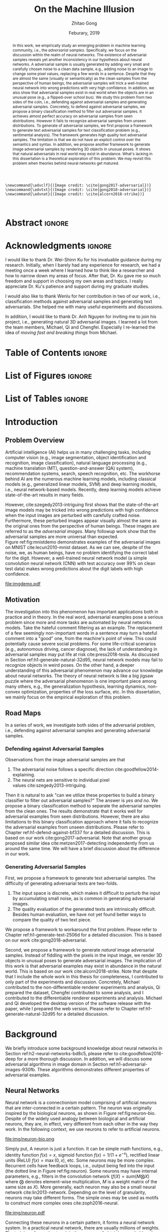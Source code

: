 #+TITLE: On the Machine Illusion
#+AUTHOR: Zhitao Gong
#+DATE: Feburary, 2019

#+KEYWORDS: Adversarial Example, Security, Deep Learning, Computer Vision, Natural Language Processing

#+STARTUP: content hideblocks
#+OPTIONS: toc:nil H:4 _:{}

#+LATEX_CLASS: authesis
#+LATEX_CLASS_OPTIONS: [12pt, dvipsnames]
#+LATEX_HEADER: \usepackage{auphd}
#+LATEX_HEADER: \usepackage{afterpage}
#+LATEX_HEADER: \usepackage{clrscode3e}
#+LATEX_HEADER: \usepackage[backend=biber,style=alphabetic,citestyle=alphabetic]{biblatex}
#+LATEX_HEADER: \usepackage{bm}
#+LATEX_HEADER: \usepackage{booktabs}
#+LATEX_HEADER: \usepackage{caption}
#+LATEX_HEADER: \usepackage[left=1in,right=1in,top=1.15in,bottom=1in]{geometry}
#+LATEX_HEADER: \usepackage[inline]{enumitem}
#+LATEX_HEADER: \usepackage{makeidx}
#+LATEX_HEADER: \usepackage{multirow}
#+LATEX_HEADER: \usepackage{physics}
#+LATEX_HEADER: \usepackage{subcaption}
#+LATEX_HEADER: \usepackage{threeparttable}
#+LATEX_HEADER: \usepackage{tikz}
#+LATEX_HEADER: \usepackage{xcolor}
#+LATEX_HEADER: \usepackage{gensymb}
#+LATEX_HEADER: \usepackage{mathtools}
#+LATEX_HEADER: \usepackage{xspace}

#+LATEX_HEADER: \captionsetup{singlelinecheck=off}

#+LATEX_HEADER: \newcommand{\x}{\mathbf{x}}
#+LATEX_HEADER: \newcommand{\w}{\mathbf{w}}
#+LATEX_HEADER: \newcommand{\xs}{\mathbf{x^*}}
#+LATEX_HEADER: \newcommand{\xn}{\mathbf{x_0}}
#+LATEX_HEADER: \newcommand{\y}{\mathbf{y}}
#+LATEX_HEADER: \newcommand{\h}{\mathbf{h}}
#+LATEX_HEADER: \newcommand{\ys}{\mathbf{y^*}}
#+LATEX_HEADER: \newcommand{\hs}{\mathbf{h^*}}
#+LATEX_HEADER: \newcommand{\yn}{\mathbf{y_0}}
#+LATEX_HEADER: \newcommand{\LL}{\mathcal{L}}
#+LATEX_HEADER: \newcommand{\R}{\mathbb{R}}
#+LATEX_HEADER: \newcommand{\bright}{\ensuremath{\mathsf{bright}}\xspace}
#+LATEX_HEADER: \newcommand{\medium}{\ensuremath{\mathsf{medium}}\xspace}
#+LATEX_HEADER: \newcommand{\dark}{\ensuremath{\mathsf{dark}}\xspace}

#+LATEX_HEADER: \graphicspath{{img/}}

#+LATEX_HEADER: \renewcommand\maketitle{}
#+LATEX_HEADER: \addbibresource{refdb.bib}
#+LATEX_HEADER: \addbibresource{local.bib}

#+LATEX_HEADER: \DeclareMathOperator{\argmax}{arg\,max}
#+LATEX_HEADER: \DeclareMathOperator{\argmin}{arg\,min}
#+LATEX_HEADER: \DeclareMathOperator{\sign}{sign}
#+LATEX_HEADER: \newcommand\pred[1]{\overline{#1}}
#+LATEX_HEADER: \newcommand\adv[1]{\widetilde{#1}}
#+LATEX_HEADER: \newcommand\given{\:\vert\:}
#+LATEX_HEADER: \newcommand{\class}[1]{{\small\texttt{#1}}}
#+LATEX_HEADER: \newcommand{\layer}[1]{\ensuremath{\mathsf{#1}\xspace}}

#+MACRO: tex @@latex:$1@@
#+MACRO: cs231n [[http://cs231n.stanford.edu][cs231n]]

#+begin_src latex-macro
\newcommand{\advclf}{(Image credit: \cite{gong2017-adversarial})}
\newcommand{\advtxt}{(Image credit: \cite{gong2018-adversarial})}
\newcommand{\advnat}{(Image credit: \cite{alcorn2018-strike})}


#+end_src

#+LATEX_HEADER: \copyrightyear{2019}
#+LATEX_HEADER: \keywords{Adversarial, Security, Deep Learning, Computer Vision, Natural Language Processing}
#+LATEX_HEADER: \adviser{Dr. Wei-Shinn Ku}
#+LATEX_HEADER: \professor{Wei-Shinn Ku, Professor of Computer Science and Software Engineering}
#+LATEX_HEADER: \professor{Xiao Qin, Professor of Computer Science and Software Engineering}
#+LATEX_HEADER: \professor{Anh Nguyen, Assistant Professor of Computer Science and Software Engineering}
#+LATEX_HEADER: \professor{Yang Zhou, Assistant Professor of Computer Science and Software Engineering}
#+LATEX_HEADER: \professor{Shiwen Mao, Professor of Electrical and Computer Engineering}

#+LaTeX: \afterpage{\pagenumbering{roman}}
#+LaTeX: \TitlePage

* Abstract                                                           :ignore:
:PROPERTIES:
:CUSTOM_ID: h1-abstract-fc7de
:END:

#+LaTeX: \setcounter{page}{2}

#+BEGIN_abstract

In this work, we empirically study an emerging problem in machine learning
community, i.e., the /adversarial samples/.  Specifically, we focus on the
discussion within the realm of neural networks.  The existence of adversarial
samples reveals yet another inconsistency in our hypothesis about neural
networks.  A adversarial sample is usually generated by adding very small and
carefully chosen noise to a clean data sample, e.g., adding noise to an image to
change some pixel values, replacing a few words in a sentence.  Despite that
they are almost the same (visually or semantically) as the clean samples from
the perspective of human beings, the adversarial samples will trick a
well-trained neural network into wrong predictions with very high confidence.
In addition, we also show that adversarial samples exist in real world when the
objects are in an unusual pose (e.g., a flipped-over school bus).  We study this
problem from two sides of the coin, i.e., defending against adversarial samples
and generating adversarial samples.  Concretely, to defend against adversarial
samples, we propose a binary classification method to filter out adversarial
samples.  It achieves almost perfect accuracy on adversarial samples from seen
distributions.  However it fails to recognize adversarial samples from unseen
distributions.  To generate of adversarial samples, we first propose a framework
to generate text adversarial samples for text classification problem (e.g.,
sentimental analysis).  The framework generates high quality text adversarial
samples.  The limitation is that we do not have an explicit control over the
semantics and syntax.  In addition, we propose another framework to generate
image adversarial samples by rendering 3D objects in unusual poses.  It shows
that natural adversarials in real world may exist in abundance.  What's lacking
in this dissertation is a theoretical exploration of this problem.  We may
revisit this problem when theories behind neural networks get matured.

#+END_abstract

* Acknowledgments                                                    :ignore:
:PROPERTIES:
:CUSTOM_ID: h1-acknowledgments-874a8
:END:

#+begin_acknowledgments

I would like to thank Dr. Wei-Shinn Ku for his invaluable guidance during my
research.  Initially, when I barely had any experience for research, we had a
meeting once a week where I learned how to think like a researcher and how to
narrow down my areas of focus.  After that, Dr. Ku gave me so much freedom and
support in choosing my own areas and topics.  I really appreciate Dr. Ku's
patience and support during my graduate studies.

I would also like to thank Wenlu for her contribution in two of our work, i.e.,
classification methods against adversarial samples and generating text
adversarials.  She helped me with many useful experiments and discussions.

In addition, I would like to thank Dr. Anh Nguyen for inviting me to join his
project, i.e., generating natural 3D adversarial images.  I learned a lot from
the team members, Michael, Qi and Chengfei.  Especially I re-learned the idea of
/moving fast and breaking things/ from Michael.

#+end_acknowledgments

* Table of Contents                                                  :ignore:
:PROPERTIES:
:CUSTOM_ID: h1-table-of-d41be
:END:

#+LaTeX: \tableofcontents

* List of Figures                                                    :ignore:
:PROPERTIES:
:CUSTOM_ID: h1-list-of-256b0
:END:

#+LaTeX: \listoffigures

* List of Tables                                                     :ignore:
:PROPERTIES:
:CUSTOM_ID: h1-list-of-66513
:END:

#+LaTeX: \listoftables
#+LaTeX: \afterpage{\setcounter{page}{0}\pagenumbering{arabic}}

* Introduction
:PROPERTIES:
:CUSTOM_ID: h1-introduction-90ee4
:END:

** Problem Overview
:PROPERTIES:
:CUSTOM_ID: h2-problem-overview-00026
:END:

Artificial intelligence (AI) helps us in many challenging tasks, including
computer vision (e.g., image segmentation, object identification and
recognition, image classification), natural language processing (e.g., machine
translation (MT), question-and-answer (QA) system), recommendation systems,
search, speech recognition, etc.  The workhorse behind AI are the numerous
machine learning models, including classical models (e.g., generalized linear
models, SVM) and deep learning models, i.e., neural network-based models.
Recently, deep learning models achieve state-of-the-art results in many fields.

However, cite:szegedy2013-intriguing first shows that the state-of-the-art image
models may be tricked into wrong predictions with high confidence when the input
images are perturbed with carefully crafted noise.  Furthermore, these perturbed
images appear visually almost the same as the original ones from the perspective
of human beings.  These images are referred to as the /adversarial images/.  Many
followup work show that the adversarial samples are more universal than
expected.  Figure ref:fig:mnistdemo demonstrates examples of the adversarial
images on MNIST cite:lecun2010-mnist dataset.  As we can see, despite of the
noise, we, as human beings, have no problem identifying the correct label for
the digit.  However, a well-trained neural network model (a simple convolution
neural network (CNN) with test accuracy over 99% on clean test data) makes wrong
predictions about the digit labels with high confidence.

#+ATTR_LaTeX: :width .8\textwidth
#+CAPTION: Adversarial images from a clean data sample in MNIST dataset cite:lecun2010-mnist.  The leftmost column is the clean image.  The rest columns show 1) on the top, the adversarial images (top) and 2) on the bottom, the pixel difference between the adversarial image and the clean one.  The labels on top of each column are the methods used to generate the adversarial samples.  The labels below are the predictions by a well-trained neural network model (with test accuracy over 99% on clean test data) with probabilities (interpreted as confidence) in parenthesis.  Note that the pixel values are normalized to \((0, 1)\) before being fed into the classification model.  As a result, the noise value range is \((-1, 1)\).
#+NAME: fig:mnistdemo
[[file:imgdemo.pdf]]

** Motivation
:PROPERTIES:
:CUSTOM_ID: h2-motivation-78a5f
:END:

The investigation into this phenomenon has important applications both in
practice and in theory.  In the real word, adversarial examples pose a serious
problem since more and more tasks are automated by neural networks models.  Take
the hateful comment filtering as an example.  The replacement of a few seemingly
non-important words in a sentence may turn a hateful comment into a "good" one,
from the machine's point of view.  This could potentially cause severe social
problems.  For some life-critical scenarios (e.g., autonomous driving, cancer
diagnose), the lack of understanding in adversarial samples may put life at
risk cite:press2018-tesla.  As discussed in
Section ref:h1-generate-natural-32d95, neural network models may fail to
recognize objects in weird poses.  On the other hand, a deeper understanding of
this adversarial phenomenon may advance our knowledge about neural networks.
The theory of neural network is like a big jigsaw puzzle where the adversarial
phenomenon is one important piece among many others, e.g., the generalization
hypothesis, learning dynamics, non-convex optimization, properties of the loss
surface, etc.  In this dissertation, we mainly focus on the empirical
exploration of this problem.

** Road Maps
:PROPERTIES:
:CUSTOM_ID: h2-road-maps-ed6b1
:END:

In a series of work, we investigate both sides of the adversarial problem, i.e.,
defending against adversarial samples and generating adversarial samples.

*** Defending against Adversarial Samples
:PROPERTIES:
:CUSTOM_ID: h3-defending-against-abf7e
:END:

Observations from the image adversarial samples are that
1. The adversarial noise follows a specific
   direction cite:goodfellow2014-explaining.
2. The neural nets are sensitive to individual pixel
   values cite:szegedy2013-intriguing.
Then it is natural to ask "can we utilize these properties to build a binary
classifier to filter out adversarial samples?"  The answer is /yes and no/.  We
propose a binary classification method to separate the adversarial samples from
the clean ones.  The results demonstrate that it works well for adversarial
examples from seen distributions.  However, there are also limitations to this
binary classification approach where it fails to recognize the adversarial
examples from unseen distributions.  Please refer to
Chapter ref:h1-defend-against-bf337 for a detailed discussion.  This is based on
our work cite:gong2017-adversarial.  Note that another group proposed similar
idea cite:metzen2017-detecting independently from us around the same time.  We
will have a brief discussion about the difference in our work.

*** Generating Adversarial Samples
:PROPERTIES:
:CUSTOM_ID: h3-generating-adversarial-aacb5
:END:

First, we propose a framework to generate text adversarial samples.  The
difficulty of generating adversarial texts are two-folds.
1. The input space is discrete, which makes it difficult to perturb the input by
   accumulating small noise, as is common in generating adversarial images.
2. The quality evaluation of the generated texts are intrinsically difficult.
   Besides human evaluation, we have not yet found better ways to compare the
   quality of two text piece.
We propose a framework to workaround the first problem.  Please refer to
Chapter ref:h1-generate-text-2506d for a detailed discussion.  This is based on
our work cite:gong2018-adversarial.

Second, we propose a framework to generate /natural/ image adversarial samples.
Instead of fiddling with the pixels in the input image, we render 3D objects in
unusual poses to generate adversarial images.  The implication of this work is
that adversarial examples may exist in abundance in the natural world.  This is
based on our work cite:alcorn2018-strike.  Note that despite that I include the
whole work in this thesis for completeness, I contributed to only part of the
experiments and discussion.  Concretely, Michael contributed to the
non-differentiable renderer experiments and analysis, Qi prepared the dataset,
Chengfei contributed to some analysis, and I contributed to the differentiable
renderer experiments and analysis.  Michael and Qi developed the desktop version
of the software release with the paper, while I prepared the web version.
Please refer to Chapter ref:h1-generate-natural-32d95 for a detailed discussion.

* Background
:PROPERTIES:
:CUSTOM_ID: h1-background-0e5ba
:END:

We briefly introduce some background knowledge about neural networks in
Section ref:h2-neural-networks-bd8c5, please refer to cite:goodfellow2016-deep
for a more thorough discussion.  In addition, we will discuss some adversarial
algorithms in image domain in Section ref:h1-adversarial-images-930fb.  These
algorithms demonstrates different properties of adversarial examples.

** Neural Networks
:PROPERTIES:
:CUSTOM_ID: h2-neural-networks-bd8c5
:END:

Neural network is a connectionism model comprising of artificial neurons that
are inter-connected in a certain pattern.  The neuron was originally inspired by
the biological neurons, as shown in Figure ref:fig:neuron-bio.  Despite of the
widely used analogy between biological and artificial neurons, they are, in
effect, very different from each other in the way they work.  In the following
context, we use neurons to refer to artificial neurons.

#+CAPTION: The artificial neuron (right) is inspired by the biological neurons (left).  For the artificial neuron on the right, The \(x\)'s are signals from other neurons, weights \(w\)'s controls the signal strength.  The cell is essentially a function \(f\) that aggregates and transforms the inputs to produce the signal.  (image credit: {{{cs231n}}})
#+NAME: fig:neuron-bio
file:img/neuron-bio.png

Simply put, A neuron is just a function.  It can be simple math functions, e.g.,
identity function \(f(x) = x\), sigmoid function \(f(x) = 1 / (1 + e^{-x})\),
rectified linear units (ReLU) \(f(x) = \max(0, x)\), etc.  Some neurons may be
more complex.  Recurrent cells have feedback loops, i.e., output being fed into
the input (the dotted line in Figure ref:fig:neuron).  Some neurons may have
internal parameters, e.g., filters in the convolution network (\(f(X) =
sum(M\bigotimes X)\) where \(\bigotimes\) denotes element-wise multiplication,
\(M\) is a weight matrix of the same size as \(X\)).  More generally, each
neuron may also be a small neural network cite:lin2013-network.  Depending on
the level of granularity, neurons may take different forms.  The simple ones may
be used as motifs to construct more complex ones cite:zoph2016-neural.

#+ATTR_LATEX: :width .3\textwidth
#+CAPTION: A general illustration of a neuron, which is a function.  Some neurons may have internal parameters, e.g., filters in the convolution network.  Others may have feedback loop, i.e., dotted lines in the figure, e.g., LSTM cells.
#+NAME: fig:neuron
file:img/neuron.pdf

Connecting these neurons in a certain pattern, it forms a neural network system.
In a practical neural network, there are usually millions of weights.  The
training of neural network is the process of obtaining a /suitable/ value for each
of the weight.  Despite that the training procedure is usually formulated as a
non-convex optimization process where the target is to minimize some loss term
\(L\), the gradient descent (GD) algorithms work pretty good in practice, e.g.,
first-order GD (e.g., stochastic gradient descent (SGD),
Adam cite:kingma2014-adam), second-order GD (e.g., Levenberg–Marquardt
(LM) cite:more1978-levenberg).  The training algorithm is usually referred to as
the error back-propagation cite:rumelhart1986-learning.  It is, in effect, an
application of the chain rule.  The error backpropagation for a single neuron is
illustrated in Figure ref:fig:ebp.

#+ATTR_LATEX: :width .6\textwidth
#+CAPTION: The error backpropagation in a single neuron.  The green lines are forward pass, while the red lines are backward pass, i.e., the back-propagation.  The error \(L\) is passed back through the system following the chain rule to calculate each weight's contribution to the error term, e.g., \(\frac{\partial L}{\partial x}\), \(\frac{\partial L}{\partial y}\).  (Image credit {{{cs231n}}})
#+NAME: fig:ebp
file:img/backprop.png

** Adversarial Images
:PROPERTIES:
:CUSTOM_ID: h1-adversarial-images-930fb
:END:

In this chapter, we briefly discuss some of the adversarial generating
algorithms in the image domain.  Each algorithm represents a different view of
the adversarial samples.  Besides, these algorithms demonstrate the basic ideas
on how to find adversarial samples (or noises) for a target model.  Adversarial
algorithms in other domains (e.g., sentiment analysis, speech recognition) are
generally variants of these algorithms, and will be surveyed in the following
chapters where necessary.

*** Notations
:PROPERTIES:
:CUSTOM_ID: h2-notations-8b5c5
:END:

In this section, we will introduction some general notations used in this
dissertation.  Notations specific to one algorithm or certain part of the
analysis are introduced in each section respectively.

We denote a well-trained classifier by \(f: R^m \to \{1\dots k\}\) which maps an
\(m\)-dimensional input vector to a discrete label set.  We denote the input by
\(x \in R^m\), output \(\pred{y} \in [0, 1]^k\), i.e., \(\pred{y} = f(x)\).  The
ground truth for \(x\) is denoted by \(y\).  Note that we usually have an
probabilistic interpretation for the output \(y\).  if we have \(k=2\), i.e.,
binary classification, then the output layer is usually a sigmoid function, and
\(y\) represents the probability of \(x\) belonging to class 1.  If \(k > 2\),
i.e., multi-label classification, the output layer is usually passed through a
softmax function which generates a probability distribution over the labels,
i.e., \sum_i y_i = 1.  And \(y_i\) (the \(i\)-th component of \(y\)) represents
the probability of \(x\) belonging to \(i\)-th category.

If we denote the predicted label for \(x\) by \(l_x\), then
1. In the binary classification case \(l = 1\) if \(y > 0.5\) and 0 otherwise.
2. In the multi-label classification case, \(l_x = \argmax_i\{y_i\}\).  In this
   case, the label is usually represented by one-hot encoding.  For example if
   \(k = 3\), and the true label for \(x\) is 1, then \(y = [0, 1, 0]\).
Abusing the notation a little bit wherever the meaning is clear, we use \(f(x)
\neq f(\adv{x})\) to denote that the model \(f\) predicts different labels for
\(x\) and \(\adv{x}\).

In addition, we assume that the classifier \(f\) is associated with a continuous
loss function \(J(y, \pred{y})\).  Common choices for the loss function \(J\)
are cross-entropy loss, mean squared error loss (MSE), etc.

Although, for simplicity, we illustrate the adversarial algorithms with a vector
as the input, the algorithms and their variants can be applied to tensor input
as well, e.g., an image input of size \(W\times H\times C\).

We use \(\delta x\) to denote the small perturbation found by the adversarial
algorithms.  The adversarial sample for \(x\) is denoted by \(\adv{x} = x +
\delta x\).  Some algorithms are targeted attack, i.e., allowing to change the
prediction of \(\adv{x}\) to a user-defined label, which is denoted as
\(\adv{y}\).

*** Problem Formulation
:PROPERTIES:
:CUSTOM_ID: h2-problem-formulation-26c12
:END:

Generally speaking, we want to find a /small/ perturbation \(\delta x\) for an
input \(x\) such that a well-trained classifier \(f\), that correctly predicts
\(x\), will produce a wrong prediction for \(\adv{x}\), i.e., \(f(x) \neq
f(\adv{x})\) (e.g., see ref:fig:mnistdemo).

The above is a very broad definition, different algorithms may formulate the
problem in different ways.  Besides, regarding the definition of \(\delta x\)
being /small/, there is no hard criterion, nor a widely accepted measurement.  In
literature, the \(L_1\)-, \(L_2\)-, \(L_{\infty}\)-norms are usually used as the
measurement when generating and comparing different adversarial algorithms.  The
general guideline is that the perturbed inputs \(\adv{x}\) should not interfere
the judgment of human beings.

*** Overview of Generating Adversarial Images
:PROPERTIES:
:CUSTOM_ID: h2-overview-of-f46d2
:END:

Generally speaking, the proposed adversarial generating methods in literature
fall into two strategies based on its intuition, where the core idea of the
first category is to move data points around till its label changes, and the
other one is to create a mapping between clean and adversarial samples (or
noises).

**** Move Data Points
:PROPERTIES:
:CUSTOM_ID: h3-move-data-7a8f5
:END:

Essentially, this class of methods move the data points a small step along a
carefully chosen direction.  It has been shown that it is very unlikely to
arrive at adversarial samples simple by a random
walk cite:szegedy2013-intriguing.
1. The direction may be where the loss of the clean samples increases, e.g.,
   FGSM cite:goodfellow2014-explaining and its variants, FGSM (without label
   leaking) cite:kurakin2016-adversarial-examples, iterative
   FGSM cite:kurakin2016-adversarial-machine,
   FGVM cite:miyato2015-distributional.  It may also be the direction where the
   loss of adversarial samples decreases, e.g., constrained optimization
   based cite:szegedy2013-intriguing.
2. The direction may also be where the probability of the correct label
   decreases (or the probabilities of the target label increases), e.g.,
   JSMA cite:papernot2015-limitations, CW cite:carlini2016-towards.
3. It could also be the direction towards the decision boundary e.g.,
   DeepFool cite:moosavi-dezfooli2015-deepfool, one-pixel
   attack cite:su2017-one, so that one tiny nudge across the boundary would
   create an adversarial sample of a different category.

**** Map Clean Samples to Adversarial
:PROPERTIES:
:CUSTOM_ID: h3-map-clean-03562
:END:

This class of methods are relatively less explored.  Adversarial transformation
network (ATN) cite:baluja2017-adversarial employs an autoencoder to generate
adversarial samples or noises.  cite:xiao2018-generating,zhao2017-generating
employs a generative model (i.e., GAN cite:goodfellow2014-generative) to map
from clean samples to adversarial ones.  The advantages of this class of methods
are
#+BEGIN_EXPORT latex
\begin{enumerate*}[label=(\roman*)]
 \item that the generation is usually fast since only one pass of forward
 computation is needed, and
 \item that the adversarial sames may be of great diversity if a generative
 network is used.
\end{enumerate*}
#+END_EXPORT

*** Case Studies
:PROPERTIES:
:CUSTOM_ID: h2-case-studies-c0472
:END:

**** Constrained Optimization Approach
:PROPERTIES:
:CUSTOM_ID: h3-constrained-optimization-98bf6
:END:

cite:szegedy2013-intriguing first explored the adversarial images following a
constrained optimization formulation.  Concretely, the authors aim to

- Minimize \(\norm{\delta x}_2\) subject to
  1. \(f(\adv{x}) = l\)
  2. \(\adv{x} \in [0, 1]^m\)

Note that the task in this formulation is non-trivial only if \(l_{\adv{x}} \neq
l_x\).  The second constraint guarantees that the \(\adv{x}\) is a valid image.
There might exist many valid minimizers and the exact solution may be
computationally prohibitive.  The authors proposed an approximation.

- Minimize \(c\norm{\delta x} + J(f(\adv{x}), \adv{y})\) subject to \(\adv{x}
  \in [0, 1]^m\).

Where the scale \(c\) is determined by line search.  The author use L-BFGS to
solve This constrained optimization.  The downside of this formulation is that
1. there are not many choices for the optimization methods since most only work
   in unconstrained case, and
2. the constrained optimization take longer.

The Carlini-Wagner (CW) cite:carlini2016-towards uses a reparameterization trick
to turn it into an unconstrained optimization.  See
Section ref:h3-carlini-wagner-cw-ecad3.

**** Fast Gradient Method (FGM)
:PROPERTIES:
:CUSTOM_ID: h3-fast-gradient-678db
:END:

Fast gradient method is a class of method that relies on the \(\nabla_{x}J\).

***** Fast Gradient Sign Method (FGSM)
:PROPERTIES:
:CUSTOM_ID: h4-fast-gradient-78b4b
:END:

cite:goodfellow2014-explaining proposes the original fast gradient sign method
(FGSM) based on the hypothesis that /neural networks are too linear to resist
linear adversarial perturbation/.  Concretely, we have
#+begin_export latex
\begin{equation}
  \label{eq:fgsm-leaking}
  \adv{x} = x + \epsilon\sign\{\nabla_{x}J(x, y)\}
\end{equation}
#+end_export

The intuition is that FGSM tries to modify the input towards the direction where
the classification loss for this data sample increases.  It is referred to as
the /fast method/ in cite:kurakin2016-adversarial-examples.

However, in Equation ref:eq:fgsm-leaking, the adversarial sample is generated
with its true label \(y\), which is assumed not known in practice.  This is
referred to as the label leaking problem cite:kurakin2016-adversarial-machine.
This work cite:kurakin2016-adversarial-machine introduces a revised version of
FGSM, where the true label \(y\) is replaced by the /predicted/ label (i.e.,
\(\pred{y}\)) when generating adversarial examples.  The revised FGSM is as
follows.
#+begin_export latex
\begin{equation}
  \label{eq:fgsm-revised}
  \adv{x} = x + \epsilon\sign\{\nabla_{x}J(x, \pred{y})\}
\end{equation}
#+end_export

***** Fast Gradient Value Method (FGVM)
:PROPERTIES:
:CUSTOM_ID: h4-fast-gradient-5cc42
:END:

A simple variant of FGSM is fast gradient /value/ method
(FGVM) cite:miyato2015-distributional, where the gradient values are directly
used when computing the noise, instead of the sign of gradients.
#+begin_export latex
\begin{equation}
  \label{eq:fgvm}
  \adv{x} = x + \epsilon\nabla_{x}J(x, \pred{y})
\end{equation}
#+end_export

In practice, the FGSM works better, i.e., generating more subtle noise, than
FGVM.

***** Iterative Fast Gradient Method
:PROPERTIES:
:CUSTOM_ID: h4-iterative-fast-46b34
:END:

An intuitive way to extent FGSM is the /iterative/
FGSM cite:kurakin2016-adversarial-examples, where the authors apply it multiple
times with small step size, and clip pixel values of intermediate results after
each step to ensure that they are in an \epsilon-neighborhood of the original
image.  Concretely, we have
#+begin_export latex
\begin{equation}
  \label{eq:fgsm-iter}
  \adv{x}_0 = x,\qquad \adv{x}_{n+1} = \text{CLIP}_{x, \epsilon}\left\{\adv{x}_{n} + \alpha\sign\{\nabla_{\adv{x}_n}J(\adv{x}_n, f(\adv{x}_n))\}\right\}
\end{equation}
#+end_export

***** Least-likely Class Method
:PROPERTIES:
:CUSTOM_ID: h4-least-likely-class-40545
:END:

The above variants of FGSM so far only increases the cost of correct class,
without specifying a desired target class.  For classification task with finer
labels (e.g., different breeds of dogs in ImageNet), the above method may create
uninteresting adversarial samples.  In order to create more interesting
misclassification, cite:kurakin2016-adversarial-examples proposes to modify the
image towards the direction where the probability for the least-likely class is
increased.  The least-likely is defined by
#+begin_export latex
\begin{equation}
  \label{eq:least-likely-class}
  y_{ll} = \argmin_i p(y_{i}\given x)
\end{equation}
#+end_export

The intuition is that for a well-trained classifier, the least-likely class
should be high different from the true class.  Concretely we have
#+begin_export latex
\begin{equation}
  \label{eq:least-likely-class-method}
  \adv{x}_0 = x,\qquad \adv{x}_{n+1} = \text{CLIP}_{x, \epsilon}\{\adv{x}_n \mathbin{\textcolor{red}{-}} \alpha\sign\{\nabla_{\adv{x}_n}J(\adv{x}_n, y_{ll})\}\}
\end{equation}
#+end_export

Notice the minus sign in the above equation.  We want to increase the
probability instead of decreasing it.  An easy extension to the least-likely
class method is to use desired target class instead of the least-likely one.
This is a more generalized version of this method.

**** Jacobian-based Saliency Map Approach (JSMA)
:PROPERTIES:
:CUSTOM_ID: h3-jacobian-based-saliency-0aa1e
:END:

Similar to the target class method, JSMA cite:papernot2015-limitations allows to
specify the desired target class.  However, instead of adding noise to the whole
input, JSMA changes only one pixel at a time.  A /saliency score/ is calculated
for each pixel where the pixel with the highest score is chosen to be perturbed.
#+BEGIN_EXPORT latex
\begin{equation} \label{eq:jsma-saliency}
  \begin{split}
    s(i) &= \begin{cases}
      0 & \text{ if } s_t < 0 \text{ or } s_o > 0\\
      s_t^{(i)}\abs{s_o^{(i)}} & \text{ otherwise}
    \end{cases}\\
    s_t^{(i)} &= \pdv{\adv{y}_t}{x_i}\qquad s_o^{(i)} = \sum_{k\neq t}\pdv{\adv{y}_k}{x_i}
  \end{split}
\end{equation}
#+END_EXPORT

Where \(t\) denotes the target class, \(s_t\) is the Jacobian value of the
desired target class \(y_t\) with regard to each individual pixel, \(s_o\) is
the sum of Jacobian values of all non-target classes.  The authors hypothesis is
that the saliency score indicates the sensitivity of each output class with
regard to each individual pixel, or how much the probability for each class will
change when we perturb a pixel.  With this information, we want to perturb the
pixel towards the direction where \(p(\adv{y}_t\given x)\) increases the most.

The pixel value is either increase to maximum (i.e., 1.0) or decreased to
minimum (i.e., 0.0).

In the paper, the authors calculate scores for pairs of pixels, instead of
individual pixel.  The saliency score for a pixel pair is defined as
#+begin_export latex
\begin{equation}
  \label{eq:saliency-score-pair}
  s(i, j) = (s_t^{(i)} + s_t^{(j)})\times\abs{s_o^{(i)} + s_o^{(j)}}
\end{equation}
#+end_export

The reason was that pixel pairs give better performance in practice.  However,
note that the computation for pixel pairs is \(O(n^2)\) since we need to compute
scores for every pixel pair.  In practice, JSMA may be slow for large images.

There is also a small implementation detail.  In the original paper, the authors
used logits, i.e., the values before the softmax layer to calculate the
gradients.  However, in the distillation defense cite:papernot2015-distillation,
the authors used the output of softmax layer to calculate the gradients.
Despite this discrepancy, the two versions perform similarly.

**** Carlini-Wagner (CW)
:PROPERTIES:
:CUSTOM_ID: h3-carlini-wagner-cw-ecad3
:END:

Carlini-Wagner cite:carlini2016-towards method is a more friendly version of the
constrained optimization method discussed
in Section ref:h3-constrained-optimization-98bf6.  The problem was formulated as
such.
#+begin_export latex
\begin{equation}
  \label{eq:cw-origin}
  \begin{aligned}
    \text{minimize}\quad & D(x, \adv{x})\\
    \text{subject to}\quad & f(\adv{x}) = \adv{y},\ \adv{x} \in [0, 1]^m
  \end{aligned}
\end{equation}
#+end_export

Where \(D\) is some distance metric, e.g., \(L_0\)-, \(L_2\)-,
\(L_{\infty}\)-norm.  As discussed before, the problem with this formulation are
the constraints.  The authors propose to optimize a delegate object function
such that \(f(\adv{x}) = t\) if and only if \(g(\adv{x}) \leq 0\).  With this
delegated object function, the original problem is formulated as such.
#+begin_export latex
\begin{equation}
  \label{eq:cw-origin}
  \begin{aligned}
    \text{minimize}\quad & D(x, \adv{x})\\
    \text{subject to}\quad & g(\adv{x}) \leq 0,\ \adv{x} \in [0, 1]^m
  \end{aligned}
\end{equation}
#+end_export

Which can be alternatively formulated as
#+begin_export latex
\begin{equation}
  \label{eq:cw-origin}
  \begin{aligned}
    \text{minimize}\quad & D(x, \adv{x}) + cg(\adv{x})\\
    \text{subject to}\quad & \adv{x} \in [0, 1]^m
  \end{aligned}
\end{equation}
#+end_export

Where \(c > 0\) is a /suitably chosen constant/.

**** DeepFool
:PROPERTIES:
:CUSTOM_ID: h3-deepfool-947bd
:END:

DeepFool cite:moosavi-dezfooli2015-deepfool moves the data point along the
direction to the nearest decision boundary.  The intuition is that if you move
the data point just cross the decision boundary, you would be in principle
create an adversarial with the minimum distortion.  Concretely we have
#+begin_export latex
\begin{equation}
  \label{eq:deepfool}
  \adv{x} = x + \epsilon r
\end{equation}
#+end_export

Where \(r\) is the approximated vector to the nearest decision boundary,
\(\epsilon\) is chosen to take a small value, e.g., 1.04.  In other words, \(x +
r\) lies on the decision boundary, and \(x + \epsilon r\) is the point just
across the decision boundary.  The \(r\) is calculated iteratively.
#+begin_export latex
\begin{codebox}
  \Procname{$\proc{DeepFool}(f, x)$}
  \li$x_0 \gets x$
  \li$i \gets 0$
  \li\While $l_{x_i} = l_x$
  \li  \Do
         \For $k \neq l_x$
  \li      \Do
             $a_k \gets \nabla f_k(x_i) - \nabla f_{l_x}(x_i)$
  \li        $b_k \gets f_k(x_i) - f_{l_x}(x_i)$
           \End
  \li  $t \gets \argmin_{k\neq l_x} \frac{\abs{b_k}}{\norm{a_k}_2}$
  \li  $r_i \gets \frac{\abs{b_t}}{\norm{a_t}_2} a_t$
  \li  $x_{i + 1} \gets x_i + r_i$
  \li  $i \gets i + 1$
     \End
  \li\Return $r \gets \sum r_i$
\end{codebox}
#+end_export

In 2D dimension, \(\frac{a_t}{\norm{a_t}_2}\) is the unit direction to the nearest
decision boundary, and \(\abs{b_t}\) is the distance to the nearest decision
boundary.  This, however, does not apply to higher dimensions.  The authors
propose to workaround this problem by repeating this procedure until reaching
the decision hyperplane.  It is rather difficult to reason that we will get to
the decision hyperplane in the optimal direction.  In practice, however, we do
get very subtle noise.

**** Adversarial Transformation Network (ATN)
:PROPERTIES:
:CUSTOM_ID: h3-adversarial-transformation-d3305
:END:

A complete different idea is proposed in cite:baluja2017-adversarial, i.e., the
adversarial transformation network (ATN).  Instead of a routine-based approach
where we repeat the procedure for each coming sample, the authors uses build a
model mapping from the normal image to its corresponding adversarial sample.
Suppose we have a model \(g: x\to \adv{x}\), the model is trained by solving the
following optimizations
#+begin_export latex
\begin{equation}
  \label{eq:atn-loss}
  L_g = \sum_{x_i\in\mathcal{X}}\beta L_{\mathcal{X}}(g(x_i), x_i) + L_{\mathcal{Y}}(f(g(x_i)), f(x_i))
\end{equation}
#+end_export

Where the \(L_{\mathcal{X}}\) is a loss term in the input space, it encourages
the adversarial image to be /close/ to the original one, e.g., \(L_2\) loss,
perceptual similarity loss cite:johnson2016-perceptual, etc.  And
\(L_{\mathcal{Y}}\) is a loss term in the output space of \(f\) that encourages
misclassification of the \(\adv{x}\).  Concretely, \(L_{\mathcal{Y}}\) takes the
form of
#+begin_export latex
\begin{equation}
  \label{eq:atn-ly}
  \begin{aligned}
    L_{\mathcal{Y}} &= L_2(f(\adv{x}), r(f(x), t)) \\
    r(y, t) &= \text{norm}{\left(
      \begin{cases}
        \alpha\max{y} & \text{ if } k = t\\
        y_k & \text{ otherwise }\\
      \end{cases}\right)}
  \end{aligned}
\end{equation}
#+end_export

Where \alpha is a hyper-parameter, \(r\) is referred to as the re-ranking
function, which increases the probability of the target label \(t\) to \(\alpha
\max{y}\) while keeping the other unchanged.  The /norm/ function normalizes the
target \(\adv{y}\) to make sure that it is a valid probability distribution.
Intuitively speaking, \(L_{\mathcal{Y}}\) increases the target label
probability, while keeping the order and relative scale of all the probabilities
for other labels.
* Defend against Image Adversarial Samples
:PROPERTIES:
:CUSTOM_ID: h1-defend-against-bf337
:END:

** Introduction
:PROPERTIES:
:CUSTOM_ID: h2-introduction-832ea
:END:

As ref:fig:mnistdemo shows, although adversarial and clean images appear
visually indiscernible, their subtle differences can successfully fool the deep
neural networks.  The observations are
Observations from the image adversarial samples are that
1. The adversarial noise follows a specific
   direction cite:goodfellow2014-explaining.
2. The neural nets are sensitive to individual pixel
   values cite:szegedy2013-intriguing.
s a result, an intuitive question is: whether it is possible to leverage the
network's sensitivity to subtle differences to distinguish between adversarial
and clean images?  In this work, we explore this intuition and demonstrate that
a simple binary classifier can separate the adversarial from the original clean
images with very high accuracy (over 99%).  So the answer to the above question
is /yes/.  However, we also notice that the binary classifier approach suffers
from the /generalization issue./
1. it is sensitive to hyper-parameters used in crafting adversarial images,
   e.g., \epsilon in fast gradient method, and
2. it is sensitive to different adversarial crafting algorithms.
In other words, different algorithms will generate adversarial images that
follow different distributions.  It is insufficient to train the classifier only
on one type of adversarial samples.  In addition to that, we also showed that
this limitation is shared among other proposed defense methods against
adversarial images, e.g., adversarial
training cite:huang2015-learning,kurakin2016-adversarial-examples, defensive
knowledge distillation (KD) cite:papernot2015-distillation, etc.

Our key contributions are:
1. We show that binary classifier can successfully separate adversarial from
   clean samples that follow similar distributions.
2. In addition, the binary classifier are robust to second-round adversarial
   attack, in other words, it is difficult to bypass the classifier with
   adversarial samples that fools the protected model.
3. However, we also show that currently proposed defense methods, including our
   binary classifier approach, does not generalize to adversarial samples that
   follow different distributions, e.g., created from different methods.

This chapter is organized as follows.  In Section ref:h2-related-work-be7a7, we
give an overview of the current literature in defending against adversarial
images (the generating algorithms are surveyed in
Section ref:h1-adversarial-images-930fb).  The procedure for our investigation
is outlined in Section ref:h2-method-b349c.  Section ref:h2-experiment-12eaa
presents our experiment results and detailed discussions.  And we conclude this
chapter in Section ref:h2-conclusion-54a32.

** Related Work
:PROPERTIES:
:CUSTOM_ID: h2-related-work-be7a7
:END:

The adversarial images have been shown to be transferable among deep neural
networks cite:szegedy2013-intriguing,kurakin2016-adversarial-examples.  This
poses a great threat to current learning systems in that the attacker needs not
the knowledge of the target system.  Instead, the attacker can train a different
model to create adversarial samples which are still effective for the target
deep neural networks.  What's worse, cite:papernot2016-transferability has shown
that adversarial samples are even transferable among different machine learning
techniques, e.g., deep neural networks, support vector machine, decision tree,
logistic regression, etc.

Small steps have been made towards the defense of adversarial images.
cite:kurakin2016-adversarial-machine shows that some image transformations,
e.g., Gaussian noise, Gaussian filter, JPEG compression, etc., can effectively
recover over 80% of the adversarial images.  However, in our experiment, the
image transformation defense does not perform well on images with low
resolution, e.g., MNIST.  Knowledge distillation (KD) cite:hinton2015-distilling
is also shown to be an effective method against most adversarial images
cite:papernot2015-distillation.  The restrictions of defensive knowledge
distillation are
#+begin_export latex
\begin{enumerate*}[label=(\roman*)]
\item that it only applies to models that produce categorical probabilities,
\item that it needs model re-training.
\end{enumerate*}
#+end_export
Adversarial training cite:kurakin2016-adversarial-machine,huang2015-learning was
also shown to greatly enhance the model robustness to adversarials.  However, as
discussed in Section ref:h3-generalization-limitation-96e6b, defensive
distillation and adversarial training suffers from, what we call, the
generalization limitations.  Our experiment suggests this seems to be an
intrinsic property of adversarial datasets.

** Method
:PROPERTIES:
:CUSTOM_ID: h2-method-b349c
:END:

Generally, we follow the steps below to evaluate the effectiveness and
limitations of the binary classifier approach.

1. Train a deep neural network \(f_1\) on the original clean training data
   \(X_{train}\), and craft adversarial dataset from the original clean data,
   \(X_{train} \to X^{adv(f_1)}_{train}\), \(X_{test} \to X^{adv(f_1)}_{test}\),
   where \(X^{adv(f_1)}\) denotes adversarial examples created from \(X\)
   targeting model \(f_1\).  Here, \(f_1\) is the target model that we want to
   protect.
2. Train a binary classifier \(f_2\) on the combined (and shuffled) training data
   \(\{X_{train}, X^{adv(f_1)}_{train}\}\), where \(X_{train}\) is labeled 0 and
   \(X^{adv(f_1)}_{train}\) labeled 1.
3. Test the accuracy of \(f_2\) on \(X_{test}\) and \(X^{adv(f_1)}_{test}\),
   respectively.  This will show the effectiveness of the binary classifier
   approach.
4. Construct second-round adversarial test data, \(\{X_{test},
   X^{adv(f_1)}_{test}\}\to \{X_{test}, X^{adv(f_1)}_{test}\}^{adv(f_2)}\) and
   test \(f_2\) accuracy on this new adversarial dataset.  Intuitively, we want
   to investigate whether we could find adversarial samples
   #+begin_export latex
   \begin{enumerate*}[label=(\roman*)]
   \item that can successfully bypass the binary classifier, and
   \item that can still fool the target model if they bypass the binary classifier.
   \end{enumerate*}
   #+end_export
   Since adversarial datasets are shown to be transferable among different
   machine learning techniques cite:papernot2016-transferability, the binary
   classifier approach will be seriously flawed if \(f_2\) failed the above
   second-round attacking test.

** Experiment
:PROPERTIES:
:CUSTOM_ID: h2-experiment-12eaa
:END:

The code to reproduce our experiment are available at
https://github.com/gongzhitaao/adversarial-classifier.

*** Efficiency and Robustness of the Classifier
:PROPERTIES:
:CUSTOM_ID: h3-efficiency-and-6cc51
:END:

#+BEGIN_EXPORT latex
\begin{table*}[htbp]
  \centering
  \begin{tabular}{lcrrcrrrr}
    \toprule
    & \phantom{a} & \multicolumn{2}{c}{\(f_1\)} & \phantom{a} & \multicolumn{4}{c}{\(f_2\)} \\
    \cmidrule{3-4} \cmidrule{6-9}
    Dataset && \(X_{test}\) & \(X^{adv(f_1)}_{test}\) && \(X_{test}\) & \(X^{adv(f_1)}_{test}\) & \(\{X_{test}\}^{adv(f_2)}\) & \(\{X^{adv(f_1)}_{test}\}^{adv(f_2)}\) \\
    \midrule
    MNIST && 0.9914 & 0.0213 && 1.00 & 1.00 & 0.00 & 1.00\\
    CIFAR10 && 0.8279 & 0.1500 && 0.99 & 1.00 & 0.01 & 1.00\\
    SVHN && 0.9378 & 0.2453 && 1.00 & 1.00 & 0.00 & 1.00\\
    \bottomrule
  \end{tabular}
  \caption{\label{tbl:accuracy-summary}
    Accuracy on adversarial samples generated with FGSM/TGSM.}
\end{table*}
#+END_EXPORT

We evaluate the binary classifier approach on MNIST, CIFAR10, and SVHN datasets.
Of all the datasets, the binary classifier achieved accuracy over 99% and was
shown to be robust to a second-round adversarial attack.  The results are
summarized in Table ref:tbl:accuracy-summary.  Each column denotes the model
accuracy on the corresponding dataset.  The direct conclusions from Table
ref:tbl:accuracy-summary are summarized as follows.
1. Accuracy on \(X_{test}\) and \(X^{adv(f_1)}_{test}\) suggests that the binary
   classifier is very effective at separating adversarial from clean dataset.
   Actually during our experiment, the accuracy on \(X_{test}\) is always near
   1, while the accuracy on \(X^{adv(f_1)}_{test}\) is either near 1
   (successful) or near 0 (unsuccessful).  Which means that the classifier
   either successfully detects the subtle difference completely or fails
   completely.  We did not observe any values in between.
2. Accuracy on \(\{X^{adv(f_1)}_{test}\}^{adv(f_2)}\) suggests that we were not
   successful in disguising adversarial samples to bypass the the classifier.
   In other words, the binary classifier approach is robust to a second-round
   adversarial attack.
3. Accuracy on \(\{X_{test}\}^{adv(f_2)}\) suggests that in case of the
   second-round attack, the binary classifier has very high false negative.  In
   other words, it tends to recognize them all as adversarials.  This, does not
   pose a problem in our opinion.  Since our main focus is to block adversarial
   samples.

*** Generalization Limitation
:PROPERTIES:
:CUSTOM_ID: h3-generalization-limitation-96e6b
:END:

Before we conclude too optimistic about the binary classifier approach
performance, however, we discover that it suffers from the /generalization
limitation/.
1. When trained to recognize adversarial dataset generated via FGSM/TGSM, the
   binary classifier is sensitive to the hyper-parameter \(\epsilon\).
2. The binary classifier is also sensitive to the adversarial crafting
   algorithm.

In out experiment, the aforementioned limitations also apply to adversarial
training cite:kurakin2016-adversarial-machine,huang2015-learning and defensive
distillation cite:papernot2015-distillation.

**** Sensitivity to \epsilon
:PROPERTIES:
:CUSTOM_ID: h4-sensitivity-to-7d220
:END:

Table ref:tbl:eps-sensitivity-cifar10 summarizes our tests on CIFAR10.  For
brevity, we use \(\eval{f_2}_{\epsilon=\epsilon_0}\) to denote that the
classifier \(f_2\) is trained on adversarial data generated on \(f_1\) with
\(\epsilon=\epsilon_0\).  The binary classifier is trained on mixed clean data
and adversarial dataset which is generated via FGSM with \(\epsilon=0.03\).
Then we re-generate adversarial dataset via FGSM/TGSM with different
\epsilon values.

#+BEGIN_EXPORT latex
\begin{table}[htbp]
  \centering
  \begin{tabular}{lcll}
    \toprule
    & \phantom{a} & \multicolumn{2}{c}{\(\eval{f_2}_{\epsilon=0.03}\)} \\
    \cmidrule{3-4}
    \(\epsilon\) && \(X_{test}\) & \(X^{adv(f_1)}_{test}\)\\
    \midrule
    0.3 && 0.9996 & 1.0000\\
    0.1 && 0.9996 & 1.0000\\
    0.03 && 0.9996 & 0.9997\\
    0.01 && 0.9996 & \textbf{0.0030}\\
    \bottomrule
  \end{tabular}
    \caption{\label{tbl:eps-sensitivity-cifar10}
    \(\epsilon\) sensitivity on CIFAR10}
\end{table}
#+END_EXPORT

As shown in Table ref:tbl:eps-sensitivity-cifar10,
\(\eval{f_2}_{\epsilon=\epsilon_0}\) can correctly filter out adversarial
dataset generated with \(\epsilon\geq\epsilon_0\), but fails when adversarial
data are generated with \(\epsilon<\epsilon_1\).  Results on MNIST and SVHN are
similar.  This phenomenon was also observed in defensive training
cite:kurakin2016-adversarial-machine.  To overcome this issue, they proposed to
use mixed \(\epsilon\) values to generate the adversarial datasets.  However,
Table ref:tbl:eps-sensitivity-cifar10 suggests that adversarial datasets
generated with smaller \(\epsilon\) are /superset/ of those generated with larger
\(\epsilon\).  This hypothesis could be well explained by the linearity
hypothesis cite:kurakin2016-adversarial-examples,warde-farley2016-adversarial.
The same conclusion also applies to adversarial training.  In our experiment,
the results of defensive training are similar to the binary classifier approach.

**** Disparity among Adversarial Samples
:PROPERTIES:
:CUSTOM_ID: h4-disparity-among-6b08e
:END:

#+CAPTION: Adversarial training cite:huang2015-learning,kurakin2016-adversarial-machine does not work.  This is a church window plot cite:warde-farley2016-adversarial.  Each pixel \((i, j)\) (row index and column index pair) represents a data point \(\tilde{x}\) in the input space and \(\tilde{x} = x + \vb{h}\epsilon_j + \vb{v}\epsilon_i\), where \(\vb{h}\) is the direction computed by FGSM and \(\vb{v}\) is a random direction orthogonal to \(\vb{h}\).  The \epsilon ranges from \([-0.5, 0.5]\) and \(\epsilon_{(\cdot)}\) is the interpolated value in between.  The central black dot {{{tex({\protect\tikz[baseline=-0.5ex]{\protect\draw[fill=black] (0\,0) circle (0.3ex)}})}}} represents the original data point \(x\), the orange dot (on the right of the center dot) {{{tex({\protect\tikz[baseline=-0.5ex]{\protect\draw[fill=orange\,draw=none] (0\,0) circle (0.3ex)}})}}} represents the last adversarial sample created from \(x\) via FGSM that is used in the adversarial training and the blue dot {{{tex({\protect\tikz[baseline=-0.5ex]{\protect\draw[fill=blue\,draw=none] (0\,0) circle (0.3ex)}})}}} represents a random adversarial sample created from \(x\) that cannot be recognized with adversarial training. The three digits below each image, from left to right, are the data samples that correspond to the black dot, orange dot and blue dot, respectively.  {{{tex({\protect\tikz[baseline=0.5ex]{\protect\draw (0\,0) rectangle (2.5ex\,2.5ex)}})}}} ( {{{tex({\protect\tikz[baseline=0.5ex]{\protect\draw[fill=black\,opacity=0.1] (0\,0) rectangle (2.5ex\,2.5ex)}})}}} ) represents the data samples that are always correctly (incorrectly) recognized by the model.  {{{tex({\protect\tikz[baseline=0.5ex]{\protect\draw[fill=red\,opacity=0.1] (0\,0) rectangle (2.5ex\,2.5ex)}})}}} represents the adversarial samples that can be correctly recognized without adversarial training only.  And {{{tex({\protect\tikz[baseline=0.5ex]{\protect\draw[fill=green\,opacity=0.1] (0\,0) rectangle (2.5ex\,2.5ex)}})}}} represents the data points that were correctly recognized with adversarial training only, i.e., the side effect of adversarial training.  \advclf{}
#+NAME: fig:adv-training-not-working
file:adv-training-not-working.pdf

In our experiment, we also discovered that the binary classifier is sensitive to
the algorithms used to generate the adversarial datasets.

Specifically, the binary classifier, that is trained on FGSM adversarial dataset
achieves good accuracy (over 99%) on FGSM adversarial dataset, but not on
adversarial generated via JSMA, and vise versa.  However, when binary classifier
is trained on a mixed adversarial samples dataset from FGSM and JSMA, it
performs well (with accuracy over 99%) on both datasets.  This suggests that
FGSM and JSMA generate adversarial datasets whose distributions are /far away/
from each other.  It is too vague without defining precisely what is /being far
away/.  In our opinion, they are /far away/ in the same way that CIFAR10 is /far
away/ from SVHN.  A well-trained model on CIFAR10 will perform poorly on SVHN,
and vise versa.  However, a well-trained model on the the mixed dataset of
CIFAR10 and SVHN will perform just as well, if not better, on both datasets, as
if it is trained solely on one dataset.

The adversarial datasets generated via FGSM and TGSM are, however, /compatible/
with each other.  In other words, the classifier trained on one adversarial
datasets performs well on adversarials from the other algorithm.  They are
compatible in the same way that training set and test set are compatible.
Usually we expect a model, when properly trained, should generalize well to the
unseen data that follow the same distribution, e.g., the test dataset.

In effect, it is not just FGSM and JSMA are incompatible.  We can generate
adversarial data samples by a linear combination of the direction computed by
FGSM and another random orthogonal direction, as illustrated in a church
plot cite:warde-farley2016-adversarial (see
Figure ref:fig:adv-training-not-working).
Figure ref:fig:adv-training-not-working visually shows the effect of adversarial
training cite:kurakin2016-adversarial-machine.  The pixels in each image
represents adversarial samples generated from /one/ data sample, which is
represented as a black dot in the center of each image.  The last adversarial
sample used in adversarial training is represented as an orange dot (on the
right of black dot, i.e., in the direction computed by FGSM).  The green area
represents the adversarial samples that cannot be correctly recognized without
adversarial training but can be correctly recognized with adversarial training.
The red area represents data samples that can be correctly recognized without
adversarial training but cannot be correctly recognized with adversarial
training.  In other words, it represents the side effect of the adversarial
training, i.e., slightly reducing the model accuracy.  The white (gray) area
represents the data samples that are always correctly (incorrectly) recognized
with or without adversarial training.

As we can see from Figure ref:fig:adv-training-not-working, adversarial training
does make the model more robust against the adversarial samples (and adversarial
samples around it to some extent) used for training (green area).  However, it
does not rule out all adversarials.  There are still adversarial samples (gray
area) that are not affected by the adversarial training.  Further more, we could
observe that the green area largely distributes along the horizontal direction,
i.e., the FGSM direction.  In cite:nguyen2014-deep, they observed similar
results for fooling images.  In their experiment, adversarial training with
fooling images, deep neural network models are more robust against a limited set
of fooling images.  However they can still be fooled by other fooling images
easily.

** Conclusion
:PROPERTIES:
:CUSTOM_ID: h2-conclusion-54a32
:END:

We show in this chapter that the binary classifier is a simple yet effective and
robust way to separating adversarial from the original clean images.  Its
advantage over adversarial training and knowledge distillation is that it serves
as a preprocessing step without assumptions about the model it protects.
Besides, it can be readily deployed without any modification of the underlying
systems.  However, as we empirically showed in the experiment, the binary
classifier approach, defensive training and distillation all suffer from the
generalization limitation.  For future work, we plan to extend our current work
in two directions.  First, we want to investigate the disparity between
different adversarial crafting methods and its effect on the generated
adversarial space.  Second, we will also carefully examine the cause of
adversarial samples since intuitively the linear hypothesis does not seem right
to us.

* Generate Text Adversarial Samples
:PROPERTIES:
:CUSTOM_ID: h1-generate-text-2506d
:END:

** Introduction
:PROPERTIES:
:CUSTOM_ID: h2-introduction-fdaa4
:END:

The adversarial images have been extensively studied.  Many adversarial
generating methods have been proposed in the literature, e.g, fast gradient
method (FGM) cite:goodfellow2014-explaining, Jacobian-based saliency map
approach (JSMA) cite:papernot2015-limitations,
DeepFool cite:moosavi-dezfooli2015-deepfool, CW cite:carlini2016-towards, etc.
Many theoretical explanation of adversarial samples also focused on image data
and architectures cite:peck2017-lower,goodfellow2014-explaining.  Some work have
expanded the study to other domains, e.g, speech-to-text cite:carlini2018-audio,
neural translation cite:zhao2017-generating, reinforcement
learning cite:lin2017-tactics, etc.  These extended work will give us a more
thorough understanding of the adversarial samples.  To this end, we propose a
simple yet effective framework to adapt the adversarial methods for images to
generating adversarial texts.  Specifically, we focus on adversarial samples for
text classification models.  There are two major difficulties to generate
adversarial texts:

1. The input space is discrete.  As a result, it is unclear how to (iteratively)
   accumulate small noise to perturb the input.  Working with Image domain is
   easier since we usually normalize the input to a continuous domain \([0,
   1]\).
2. The text quality measurement and control is intricate in itself.  It is a
   very subjective matter.  For example, let's compare the Master Yoda-style way
   of speaking, /Much to learn, you still have/, with the mundane-style, /You
   still have much to learn/.  Which is better?  Which gets a high score?  Star
   Wars fans will definitely favor the Yoda-style, although both sentences
   successfully convey exactly the same meaning.

To resolve the first problem, we propose a general framework in which we
generate adversarial texts via slightly modified methods borrowed from image
domain.  We first search for adversarials in the text embedding space (e.g.,
word-level embedding cite:mikolov2013-efficient, character-level
embedding cite:kim2015-character), and then reconstruct the adversarial texts
with nearest neighbor search.  The second problem is open-ended, we employ two
metrics to quantify the results, i.e., the Word Mover's Distance
(WMD) cite:kusner2015-from and change ratio (the number of words changed).  In
our experiments, they serve their purpose well at a rather coarse level.  These
two metrics, however, does not perform consistently when two text pieces are
about the same quality (e.g., the aforementioned Yoda-style and mundane-style).
The text quality is controlled empirically by the noise level in our
experiments.

The contribution of our work lies in two-folds:
1. We propose a general framework to generate adversarial texts.  Any of the
   existing adversarial methods may be adapted to generate adversarial texts
   under our framework.
2. We empirically compare the word-level and character-level adversarial texts,
   e.g., transferability, text quality, etc.

This chapter is organized as follows.  we survey recent work on generating
adversarial texts in Section ref:h2-related-work-e4608.  Our adversarial text
framework is detailed in Section ref:h2-adversarial-text-5ba48.  We thoroughly
evaluate our framework and compare with Hotflip cite:ebrahimi2017-hotflip on
various text benchmarks and report the results in
Section [[ref:h2-experiment-489c2]].  We then conclude this chapter and provide
directions for future work in Section ref:h2-conclusion-da841.

** Related Work
:PROPERTIES:
:CUSTOM_ID: h2-related-work-e4608
:END:

*** Text-space Methods
:PROPERTIES:
:CUSTOM_ID: h3-text-space-methods-0509e
:END:

This class of methods perturbs the input texts directly.  One disadvantage is
that the computation cost is usually very high.  To perturb the input texts
directly, two decisions need to be made:
1. /What to change/.  Generally speaking, the words that have more influence on
   the result should be altered first.  Similar to JSMA,
   cite:liang2017-deep,samanta2017-towards compute importance score for each
   word based on \(\nabla L\) or \(\nabla f\). In cite:jia2017-adversarial, the
   author manually construct fake facts around the sentence that contains the
   answer. cite:liang2017-deep alters the input sentence in a brutal-force way,
   where each word is altered in sequence until an adversarial sample is found
   or a threshold on the maximum number of words to change is reached.
2. /Change to what/.  Typos usually achieve good results, as shown
   in cite:samanta2017-towards,liang2017-deep.  The disadvantage of typos is
   that they are relatively easier to be corrected by the auto spelling
   correction applications, e.g., Grammerly.  Replacing with synonyms and
   antonyms (e.g., from Thesaurus) is also a good
   choice cite:liang2017-deep,samanta2017-towards.  cite:liang2017-deep uses
   semantically related words as potential replacements.  As text
   embeddings cite:mikolov2013-efficient have been shown to preserve semantic
   relations among words, the semantically related words can be approximated by
   nearest neighbor search in the embedding space.

*** Transformed-space Methods
:PROPERTIES:
:CUSTOM_ID: h3-transformed-space-methods-3ff42
:END:

This class of methods first map text inputs to a smooth space and search for
potential adversarial samples in the smooth space via methods borrowed from
adversarial images generation.  Then the adversarial texts are reconstructed
and further verified in the original text space.  Usually some portion of the
reconstructed texts are unsuccessful adversarial samples and are filtered out.

cite:zhao2017-generating employs an autoencoder to map between the input text
and a Gaussian noise space.  The decoder is a generator (i.e.,
GAN cite:goodfellow2014-generative), while the encoder is an MLP (called
inverter in the paper).  They search in the noise space with random walk.
However, the disadvantage is that they do not have an explicit control of the
quality of the adversarial samples.  As we have see in cite:zhao2017-generating,
the generated adversarial images on complex dataset usually have large visual
changes.  Similarly, another generator-based method is proposed
in cite:wong2017-dancin where the whole network is trained with
REINFORCE cite:williams1992-simple algorithms.

In cite:liang2017-deep, the authors attempt FGM directly on character-level
convolution networks cite:zhang2015-character.  Although the labels of the text
pieces are successfully altered, the texts are changed to basically random
stream of characters which is beyond understanding.

A highly related work is also report in cite:ebrahimi2017-hotflip where the
authors conduct character-level and word-level attack based on gradients.  The
difference is that we use nearest neighbor search to reconstruct the adversarial
sentences, while they search for adversarial candidates directly in the text
space.  Furthermore, the word-level adversarial texts were not very successfully
in cite:ebrahimi2017-hotflip.  Moreover, in our experiment, we also find that
Hotflip has label leaking problem cite:kurakin2016-adversarial-examples as is
the vanilla FGSM where the true labels are used to generate the adversarial
texts.  We fix this problem as suggested
in cite:kurakin2016-adversarial-examples by using the predicted labels instead
of the true ones to generate adversarial texts.

** Adversarial Text Framework
:PROPERTIES:
:CUSTOM_ID: h2-adversarial-text-5ba48
:END:

In this section, we propose a general framework that generates adversarial texts
with adapted methods for adversarial images.  Our framework focuses on /replacing/
words.

*** System Overview
:PROPERTIES:
:CUSTOM_ID: h3-system-overview-58747
:END:

Our system consists mainly of three parts, the embedding part, the adversarial
generator, and the reverse embedding part.  The embedding part maps raw input
texts into a continuous space.  The reverse embedding part maps the perturbed
embedding vectors back to texts.

*** Discrete Input Space
:PROPERTIES:
:CUSTOM_ID: h3-discrete-input-658f1
:END:

The first problem we need to resolve is how we can accumulate small noise to
change the input.  The idea comes from the observation that the first layer for
most text models is the embedding layer.  Thus, instead of working on the raw
input texts, we first search for adversarials in the embedding space via
gradient-based methods, and then reconstruct the adversarial sentences.
Searching for adversarials in the embedding space is similar in principle to
searching for adversarial images.  However, the generated noisy embedding
vectors usually do not correspond to any tokens in the text space.  To construct
the adversarial texts, we align each embedding to its nearest one via
(approximate) nearest neighbor search.  This reconstructing process can be seen
as a strong /denoising/ process.  With appropriate noise scale, we would expect
most of the words/characters remain unchanged, while only few are replaced.
This framework builds upon the following observations.

1. When generating adversarial samples, the input features (e.g., pixels, words,
   characters) that are relatively more important for the final predictions will
   receive more noise, while others less noise.  This property is intuitively
   illustrated in Figure ref:fig:mnistdemo, where usually only a subset of the
   pixels are perturbed.  Despite that most pixels are perturbed in FGM, only a
   few pixels receive very large noise.
2. The embedded word vectors preserve the subtle semantic relationships among
   words cite:mikolov2013-efficient,mikolov2013-distributed.  For example,
   =vec"clothing"= is closer to =vec("shirt")= as =vec("dish")= to
   =vec("bowl")=, while =vec("clothing")= is farther way from =vec("dish")= or
   =vec("bowl")=, in the sense of \(p\)-norm, since they are not semantically
   close cite:mikolov2013-linguistic.  This property assures that it is more
   likely to replace the victim words with a semantically related one rather
   than a random one.

*** Word Mover's Distance (WMD)
:PROPERTIES:
:CUSTOM_ID: h3-word-movers-14a32
:END:

For the second problem, we use two metrics to quantify the adversarial texts
quality, the Word Mover's Distance (WMD) cite:kusner2015-from and the change
ratio (i.e., the number of words changed divided by the maximum sequence
length).  WMD measures the dissimilarity between two text documents as the
minimum amount of distance that the embedded words of one document need to
/travel/ to reach the embedded words of another document.  WMD can be considered
as a special case of Earth Mover's Distance (EMD) cite:rubner2000-earth.
Intuitively, it quantifies the semantic similarity between two text bodies.  A
lower WMD score means a better adversarial samples.  As we will see in our
experiments, WMD is only good as a coarse-level metric.

** Experiment
:PROPERTIES:
:CUSTOM_ID: h2-experiment-489c2
:END:

We evaluate our framework on three text classification problems.
Section ref:h3-dataset-485b1 details on the data preprocessing.  The adversarial
methods we use in our experiment are (FGM) cite:goodfellow2014-explaining and
DeepFool cite:moosavi-dezfooli2015-deepfool.  We report the model accuracy on
clean sample as well as adversarial texts.

Detailed discussion follow each experiment results.  Only a few examples of
generated adversarial texts are shown in this paper due to the space constraint.
More samples of adversarial texts under different parameter settings and the
code to reproduce the experiment are available online[fn:1].

Computation-wise, the bottleneck in our framework is the nearest neighbor
search.  Word vector spaces, such as GloVe cite:pennington2014-glove, usually
have millions or billions of tokens embedded in very high dimensions.  The
nearest neighbor search is slow.  Instead, we employ the approximate nearest
neighbor (ANN) technique in our experiment.  The ANN implementation which we use
in our experiment is Approximate Nearest Neighbors Oh Yeah (=annoy=)[fn:2], which
is well integrated into =gensim= cite:rek2010-software package.

*** Dataset
:PROPERTIES:
:CUSTOM_ID: h3-dataset-485b1
:END:

We use three text datasets in our experiments.  The datasets are summarized in
Table ref:tab:datasets.  The last column shows our target model accuracy on the
clean test data.

#+ATTR_LaTeX: :booktabs t
#+CAPTION: Dataset Summary
#+NAME: tab:datasets
| Dataset   | Labels | Training | Testing | Seq. Len. | Word Len. | Accuracy |
|-----------+--------+----------+---------+-----------+-----------+----------|
| IMDB      |      2 |    25000 |   25000 |       300 |        20 |   0.8787 |
| Reuters-2 |      2 |     3300 |    1438 |       100 |        20 |   0.9854 |
| Reuters-5 |      5 |     1735 |     585 |       100 |        20 |   0.8701 |

**** IMDB Movie Reviews
:PROPERTIES:
:CUSTOM_ID: h4-imdb-movie-0daed
:END:

This is a dataset for binary sentiment classification cite:maas2011-learning.
It contains a set of 25,000 highly polar (positive or negative) movie reviews
for training, and 25,000 for testing.  No special preprocessing is used for this
dataset except that we truncate/pad all the sentences to a fixed maximum length.

**** Reuters
:PROPERTIES:
:CUSTOM_ID: h4-reuters-c9d98
:END:

This is a dataset of 11,228 newswires from Reuters, labeled over 90 topics.  We
load this dataset through the NLTK cite:bird2009-natural package.  The raw
Reuters dataset is highly unbalanced.  Some categories contain over a thousand
samples, while others may contain only a few.  The problem with such highly
unbalanced data is that the texts that belong to under-populated categories are
almost always get classified incorrectly.  Even though our model may still
achieve high accuracy with 90 labels, it would be meaningless to include these
under-populated categories in the experiment since we are mainly interested in
perturbation of those samples that are already being classified correctly.
Keras[fn:3] uses 46 categories out of 90.  However, the 46 categories are still
highly unbalanced.  In our experiment, we preprocess Reuters and extract two
datasets from it, i.e., Reuters-2 and Reuters-5.

***** Reuters-2
:PROPERTIES:
:CUSTOM_ID: h5-reuters-2-f2769
:END:

It contains two most populous categories, i.e., =acq= and =earn=.  The =acq= category
contains 1650 training samples and 719 test samples.  Over 71% sentences in the
=acq= category have less than 160 tokens.  The =earn= category contains 2877
training samples and 1087 test samples.  Over 83% sentences in =earn= category
have less then 160 tokens.  In order to balance the two categories, for =earn=, we
use 1650 samples out of 2877 for training, and 719 for testing.  The maximum
sentence length of this binary classification dataset is set to 100.

***** Reuters-5
:PROPERTIES:
:CUSTOM_ID: h5-reuters-5-97fbe
:END:

It contains five categories, i.e., =crude=, =grain=, =interest=, =money-fx= and =trade=.
Similar to Reuters-2, we balance the five categories by using 347 examples (the
size of =interest= categories) for each category during training, and 117 each for
testing.  The maximum sentence length is set to 100.

*** Embedding
:PROPERTIES:
:CUSTOM_ID: h3-embedding-90783
:END:

Our framework relies heavily on the /size/ and /quality/ of the embedding space.
More semantic alternatives would be helpful to improve the quality of generated
adversarial texts.  As a result, we use the GloVe cite:pennington2014-glove
pre-trained embedding in our experiment.  Specifically, we use the largest GloVe
embedding, =glove.840B.300d=, which embeds 840 billion tokens (approximately 2.2
million cased vocabularies) into a vector space of 300 dimensions.  The value
range of the word vectors are roughly \((-5.161, 5.0408)\).

*** Model
:PROPERTIES:
:CUSTOM_ID: h3-model-d2279
:END:

In this work, we tested two commonly used architectures for sequence
classification problem.  The first one is a word-level convolution
network cite:kim2014-convolutional (as shown in Figure [[ref:fig:wordcnn]]).  This
architecture differs from the image models in two aspects:
#+BEGIN_EXPORT latex
\begin{enumerate*}[label=(\roman*)]
\item an embedding layer is added right after the input to map the word indices
  to their corresponding vector representations, and
\item the pooling layers are global max-pooling.
\end{enumerate*}
#+END_EXPORT

#+ATTR_LaTeX: :width .7\linewidth
#+CAPTION: Word-level CNN model for text classification.  \advtxt{}
#+NAME: fig:wordcnn
file:wordcnn.pdf

The other one is a character-aware model cite:kim2015-character.  The first
layer is an embedding layer, followed by parallel convolution layers of
/different/ filter sizes, which all go through a global max-pooling layer.  The
outputs of different pooling layers are then concatenated before going through a
highway layers cite:srivastava2015-training and LSTMs.  Please refer
to cite:kim2015-character for a detailed discussion about the architecture.

The detailed parameter settings are available in our released code.  Note that
for models trained on binary classification tasks, DeepFool assumes the output
in the range \([-1, 1]\), instead of \([0, 1]\).  Thus we have two slightly
different models for each of the binary classification task (IMDB and
Reuters-2), the one with =sigmoid= output, and the other with =tanh=.  The models
with =tahn= output are trained with Adam cite:kingma2014-adam by minimizing a root
mean squared error (RMSE), while all the other models are trained with Adam by
minimizing a cross-entropy loss.  Despite the small difference in architecture,
=sigmoid=- and =tanh=-models on the same task have almost identical accuracy.  As a
result, in Table ref:tab:datasets, we report only one result for IMDB and
Reuters-2.  In the following sessions, we refer to the word-level model as
=WordCNN=, the character-level model as =CharLSTM=.  Wherever necessary, the binary
classification model with =sigmoid= output is suffixed with =-sigm=, e.g,
=WordCNN-sigm=, the one with =tanh= output is suffixed with =-tanh=, e.g.,
=WordCNN-tanh=.

*** Effectiveness and Quality Trade-off
:PROPERTIES:
:CUSTOM_ID: h3-effectiveness-and-c7639
:END:

#+ATTR_LaTeX: :width \textwidth
#+CAPTION: Adversarial texts generated with Deepfool with different noise scale on word-level model.  \advtxt{}
#+NAME: fig:wordcnn-deepfool-noise-scale
file:wordcnn-deepfool-noise-level.pdf

If the model's accuracy on the adversarial texts are lower, then we say the
adversarial texts are more /effective/.  The quality of the adversarial texts
refers to grammar and syntactic correctness of the text piece.  We employ
several intuitive criteria to measure the quality of the adversarial texts,
i.e., the number of words changed (\(N\)) and the Word Mover's Distance (WMD).
The number-of-words measurement makes sense in our settings since our framework
will only replace words, no addition and deletion.  The trade-off between the
effectiveness and quality of the adversarial texts is controlled by the noise
level.  As expected, large noise level would generate more effective adversarial
samples.  However, the text quality will also degrade with larger noise.

#+BEGIN_EXPORT latex
\begin{figure}[ht]
 \centering
 \begin{minipage}{0.45\linewidth}
  \centering
  \includegraphics[width=\textwidth]{fgsm-acc-wmd.pdf}
 \end{minipage}\hfill
 \begin{minipage}{0.45\linewidth}
  \centering
  \includegraphics[width=\textwidth]{fgsm-acc-n.pdf}
 \end{minipage}
 \caption{\label{fig:wordcnn-fgsm-acc}Word-level model's accuracy with varying
   FGSM noise level.  The WMD and \(N\) (number of words changed) empirically
   show the quality of the adversarial texts.  \advtxt{}}
\end{figure}
#+END_EXPORT

Figure [[ref:fig:wordcnn-fgsm-acc]] shows the trade-off for FGSM method.  As we can
see, the quality of adversarial texts generated by FGSM deteriorates quickly as
we increase the noise level.  Albeit It becomes more effective toward the target
model.  Especially, the number of words changed grows rapidly.
Figure [[ref:fig:wordcnn-deepfool-acc]] shows the trade-off for DeepFool method.  It
follows a similar trend as FGSM in general.  However, we can see that DeepFool
generates much better adversarial texts then FGSM when they are similar in
effectiveness.  This is similar in the case of adversarial images.  FGSM tends
to add noise to all the dimension of the input, thus with larger noise, we would
expect most words are changed.  On the other hand, DeepFool usually changes only
a small subset of the input dimension.  Even with a larger noise, most words
remain unperturbed.

#+BEGIN_EXPORT latex
\begin{figure}[ht]
 \centering
 \begin{minipage}{0.45\linewidth}
  \centering
  \includegraphics[width=\textwidth]{deepfool-acc-wmd.pdf}
 \end{minipage}\hfill
 \begin{minipage}{0.45\linewidth}
  \centering
  \includegraphics[width=\textwidth]{deepfool-acc-n.pdf}
 \end{minipage}
 \caption{\label{fig:wordcnn-deepfool-acc}Word-level model's accuracy with
   varying DeepFool overshoot value.  The WMD and \(N\) (number of words
   changed) empirically show the quality of the adversarial texts.  \advtxt{}}
\end{figure}
#+END_EXPORT

The examples of adversarial texts generated via DeepFool at different noise
level are shown in Figure [[ref:fig:wordcnn-deepfool-noise-scale]].  The WMD and
number of words changed are also included to give an intuition about the
correspondence between the measurements and the text quality.

*** Transferability
:PROPERTIES:
:CUSTOM_ID: h3-transferability-cfee9
:END:

We test the transferability of adversarial texts generated on word-level models
and character-level models, respectively.  In our experiments, word-level
adversarial texts show very good transferability, even to character-level
models.  However character-level adversarial texts do not transfer well to
word-level models.

#+BEGIN_EXPORT latex
\begin{figure}[ht]
 \centering
 \begin{subfigure}{0.45\textwidth}
  \centering
  \includegraphics[width=\linewidth]{word-deepfool-transfer.pdf}
  \caption{\label{fig:word-deepfool-transfer}Transferability of adversarial
    texts generated via DeepFool on word-level.  The WordCNN-tanh is the model
    used to generated the adversarial texts.}
 \end{subfigure}
 \hfill
 \begin{subfigure}{0.45\textwidth}
  \centering
  \includegraphics[width=\linewidth]{char-hotflip-transfer.pdf}
  \caption{\label{fig:char-hotflip-transfer}Transferability of adversarial texts
    generated via Hotflip on character-level.  The CharLSTM-sigm is the model
    used to generated the adversarial texts.  \advtxt{}}
 \end{subfigure}
\end{figure}
#+END_EXPORT

Figure [[ref:fig:word-deepfool-transfer]] shows the transferability of word-level
adversarial texts generated in our framework via DeepFool.  The adversarial
texts are generated on WordCNN-tanh model.  The adversarial texts transfer
better to WordCNN-sigm which shares a similar structure as WordCNN-tanh except
for the output function.  Figure [[ref:fig:char-hotflip-transfer]] shows the
transferability of character-level adversarial texts generated via
Hotflip cite:ebrahimi2017-hotflip.  The character-level adversarial texts only
show transferability to character-level models, but not to word-level models.
The main reason is that the changes to character-level adversarial texts are
mainly within words.  In most cases, the perturbed words will be replaced by
unknown word placeholder (e.g., =<unk>= in our experiments) they are rarely legit.
Thus the character-level adversarial texts basically degrade to unknown-word
adversarials for word-level models.  As expected, replacing only a few words
with =<unk>= is not enough to fool the word-level model.

*** Defense
:PROPERTIES:
:CUSTOM_ID: h3-defense-ee5d5
:END:

The defense for character-level adversarial texts are relatively easy, most of
the errors can be easily corrected by auto-spelling applications, e.g.,
Grammerly[fn:4], Bing Spell Check API.  The incorrect spellings are easy to
detect and recover, e.g., /sontware/ is successfully corrected to /software/.
However, if the character is replaced by punctuation characters, the word will
be not corrected, e.g., /qu{kly/ is not recognized and correct.

#+ATTR_LaTeX: :width .5\textwidth
#+CAPTION: Defense against character-level adversarials.  \advtxt{}
#+NAME: fig:defense-char
file:defense-char.pdf

When generating the character-level adversarial texts, we want to change as few
characters as possible so that the resulting adversarial texts do not degrade
into garbage.  However, the fewer characters we change, the easier they are
corrected by auto-spelling applications.

*** Results on Word-Level Model
:PROPERTIES:
:CUSTOM_ID: h3-results-on-80512
:END:

The noise scale (\epsilon in Table [[ref:tab:acc]]) influences the effectiveness of
adversarial methods, as well as the the quality of generated adversarial
sentences.  The model accuracy under different noise scales are summarized in
Table ref:tab:acc.

#+BEGIN_EXPORT latex
\begin{table}[ht]
 \caption{\label{tab:acc} Word-level CNN accuracy under different parameter
   settings.  \(\epsilon\) is the noise scaling factor.}
 \centering
 \begin{tabular}{rl*{5}{c}}
   \toprule
   Method
   & Dataset
   &
   & \multicolumn{4}{c}{Accuracy} \\
   \midrule

   \multirow{5}{*}{FGSM}
   &
   & \(\epsilon\) & 0.40 & 0.35 & 0.30 & 0.25 \\
   \cmidrule(r){3-7}
   & IMDB      & & 0.1334 & 0.1990 & 0.4074 & 0.6770 \\
   & Reuters-2 & & 0.6495 & 0.7928 & 0.9110 & 0.9680 \\
   & Reuters-5 & & 0.5880 & 0.7162 & 0.7949 & 0.8462 \\
   \cmidrule(lr){1-7}

   \multirow{5}{*}{FGVM}
   &
   & \(\epsilon\) & 15 & 30 & 50 & 100 \\
   \cmidrule(r){3-7}
   & IMDB      & & 0.8538 & 0.8354 & 0.8207 & 0.7964 \\
   & Reuters-2 & & 0.7990 & 0.7538 & 0.7156 & 0.6523 \\
   & Reuters-5 & & 0.7983 & 0.6872 & 0.6085 & 0.5111\\
   \cmidrule(lr){1-7}

   \multirow{5}{*}{DeepFool}
  &
   & \(\epsilon\) & 20 & 30 & 40 & 50 \\
   \cmidrule(r){3-7}
   & IMDB      & & 0.8298 & 0.7225 & 0.6678 & 0.6416 \\
   & Reuters-2 & & 0.6766 & 0.5236 & 0.4910 & 0.4715 \\
   & Reuters-5 & & 0.4034 & 0.2222 & 0.1641 & 0.1402 \\
   \bottomrule
 \end{tabular}
\end{table}
#+END_EXPORT

Figure [[ref:fig:wordcnn-deepfool-noise-scale]] shows one example of adversarial
texts generated via DeepFool cite:moosavi-dezfooli2015-deepfool in our framework
with different noise levels.  The \epsilon in the first column is the noise
level (i.e., the overshoot value in DeepFool algorithm), the second column the
word mover's distance value, the third the number of word(s) changed.  All the
adversarial texts are generated from the same sample, the only difference is the
noise level.  As we could see, as we increase the noise level, more words are
changed as expected.  Furthermore, the WMD value increases as well.
Essentially, the noise level controls the balance between the quality and
effectiveness of the generated adversarial texts.

In the adversarial text examples, the {{{tex(\colorbox{red!10}{\sout{original}})}}}
words their corresponding {{{tex(\colorbox{green!10}{adversarial})}}} words they are
changed into are highlighted respectively to aid reading.

We evaluate two versions of FGM, i.e., fast gradient sign method (FGSM) and fast
gradient value method (FGVM).  Their example results are shown in
Figure [[ref:fig:wordcnn-fgsm]] and Figure [[ref:fig:wordcnn-fgvm]], respectively.  With
appropriate noise level, we can change only a few words to alter the label of
the whole text piece.

#+ATTR_LaTeX: :width \textwidth
#+CAPTION: IMDB adversarial texts generated via FGSM on word-level model, \(\epsilon=0.08\).  \advtxt{}
#+NAME: fig:wordcnn-fgsm
file:wordcnn-fgsm-eps08.pdf

#+ATTR_LaTeX: :width \textwidth
#+CAPTION: IMDB adversarial texts generated via FGVM on word-level model with varying \(\epsilon\). \advtxt{}
#+NAME: fig:wordcnn-fgvm
file:wordcnn-fgvm.pdf

*** Results on Character-level Model
:PROPERTIES:
:CUSTOM_ID: h3-results-on-3fefd
:END:

#+ATTR_LaTeX: :width \textwidth
#+CAPTION: Adversarial texts generated with Deepfool with different noise scale on character-level model.  Both adversarial samples are generated from the same clean sample.  The second adversarial sample is generated by adding a very large noise.  \advtxt{}
#+NAME: fig:charlstm-noise-scale
file:charlstm-deepfool-noise-level.pdf

The results for character-level adversarials are more interesting.  One example
is shown in [[ref:fig:charlstm-noise-scale]].  For relatively small noise, we
observe similar adversarial texts, i.e., only a few characters are changed while
the whole sentence is still legit albeit its label is already different from the
clean sample.  On the other hand, if we tune up the noise level, the whole
sentence is changed to another somewhat legit sentence, which is rather
surprising.  With a large noise, we would expect that the whole sentence turn
into garbage, as observed in cite:liang2017-deep, albeit the resulting sentence
does change to a different category.  Our hypothesis is that the architecture of
the character-level model plays an important role.
1. The different width of feature maps encode different levels of contextual
   information around each character.
2. The highway and LSTM layer mingles the contextual information together so
   that the noise follows a certain direction.

*** COMMENT Discussion
:PROPERTIES:
:CUSTOM_ID: h3-discussion-c8a09
:END:

In contrary to the experiment in cite:liang2017-deep, our framework generates
much better adversarial texts with gradient methods.  One main reason is that
the embedding space preserves semantic relations among tokens.

Based on the generated text samples, DeepFool generates the adversarial texts
with the highest quality.  Our experiment confirms that the DeepFool's strategy
to search for the optimal direction is still effective in text models.  On the
other hand, the strong denoising process will help to smooth unimportant noise.
FGVM is slightly better than FGSM, which is quite similar to what we saw in
Figure ref:fig:mnistdemo.  By using \(\sign\nabla L\), FGSM applies the same
amount of noise to every feature it finds to be important, which ignores the
fact that some features are more important than others.  Since FGVM does not
follow the optimal direction as DeepFool does, it usually needs larger
perturbation.  In other words, compared to DeepFool, FGVM may change more words
in practice.

** Conclusion
:PROPERTIES:
:CUSTOM_ID: h2-conclusion-da841
:END:

In this work, we proposed a framework to adapt image attacking methods to
generate high-quality adversarial texts in an end-to-end fashion, without
relying on any manually selected features.  In this framework, instead of
constructing adversarials directly in the raw text space, we first search for
adversarial embeddings in the embedding space, and then reconstruct the
adversarial texts via nearest neighbor search.  We demonstrate the effectiveness
of our method on three texts benchmark problems.  In all experiments, our
framework can successfully generate adversarial samples with only a few words
changed.  In addition, we also empirically demonstrate Word Mover’s Distance
(WMD) as a valid quality measurement for adversarial texts.  In the future, we
plan to extend our work in the following directions.
1. WMD is demonstrated to be a viable quality metric for the generated
   adversarial texts. We can employ the optimization and model attacking methods
   by minimizing the WMD.
2. We use a general embedding space in our experiments.  A smaller embedding
   that is trained on the specific task may help to speed up the computation
   needed to reconstruct the texts.
3. If we plug-in an autoencoder (e.g., the sequence to sequence architecture) as
   the input to the classification model, we then can eliminate the
   reconstruction process which is the computation bottleneck in our current
   framework.

* Generate /Natural/ Adversarial Images
:PROPERTIES:
:CUSTOM_ID: h1-generate-natural-32d95
:END:

#+ATTR_LaTeX: :width .7\textwidth
#+CAPTION: The Google Inception-v3 classifier cite:szegedy2016-rethinking correctly labels the canonical poses of objects (a), but fails to recognize out-of-distribution images of objects in unusual poses (b-d), including real photographs retrieved from the Internet (d).  The left 3 by 3 images (a-c) are found by our framework and rendered via a 3D renderer.  Below each image are its top-1 predicted label and confidence score.  \advnat{}
#+NAME: fig:teaser
file:teaser.pdf

** Introduction
:PROPERTIES:
:CUSTOM_ID: h2-introduction-560f1
:END:

For real-world technologies, such as self-driving
cars cite:chen2015-deepdriving, autonomous drones cite:gandhi2017-learning, and
search-and-rescue robots cite:sampedro2018-fully, the test distribution may be
non-stationary, and new observations will often be out-of-distribution (OoD),
i.e., not from the training distribution cite:sugiyama2017-dataset.

However, machine learning (ML) models frequently assign wrong labels with high
confidence to OoD examples, such as adversarial
examples cite:szegedy2013-intriguing,nguyen2014-deep inputs specially crafted by
an adversary to cause a target model to misbehave.  But ML models are also
vulnerable to /natural/ OoD
examples cite:lambert2016-understanding,grabar2018-uber,tian2018-deeptest,times2016-tesla.
For example, when a Tesla autopilot car failed to recognize a white truck
against a bright-lit sky, an unusual view that might be OoD, it crashed into the
truck, killing the driver cite:times2016-tesla.

To understand such natural Type II classification errors, we searched for 6D
poses (i.e., 3D translations and 3D rotations) of 3D objects that caused DNNs to
misclassify.

Our results reveal that state-of-the-art image classifiers and object detectors
trained on large-scale image
datasets cite:russakovsky2015-imagenet,lin2014-microsoft misclassify most poses
for many familiar training-set objects.  For example, DNNs predict the front
view of a school bus, an object in the ImageNet
dataset cite:russakovsky2015-imagenet, extremely well (Figure ref:fig:teaser
(a)) but fail to recognize the same object when it is too close or flipped over,
i.e., in poses that are OoD yet exist in the real world (Figure ref:fig:teaser
(d)).

Addressing this type of OoD error is a non-trivial challenge.  First, objects on
roads may appear in an infinite variety of
poses cite:times2016-tesla,grabar2018-uber.  Second, these OoD poses come from
known objects and should be assigned known labels rather than being rejected as
unknown objects cite:hendrycks2017-baseline,scheirer2013-toward.  Moreover, a
self-driving car needs to correctly estimate at least some attributes of an
incoming, unknown object (instead of simply rejecting it) to handle the
situation gracefully and minimize damage.

In this chapter, we propose a framework for finding OoD errors in computer
vision models in which iterative optimization in the parameter space of a 3D
renderer is used to estimate changes (e.g., in object geometry and appearance,
lighting, background, or camera settings) that cause a target DNN to misbehave
(Figure ref:fig:concept).  With our framework, we generated unrestricted 6D
poses of 3D objects and studied how DNNs respond to 3D translations and 3D
rotations of objects.  For our study, we built a dataset of 3D objects
corresponding to 30 ImageNet classes relevant to the self-driving car
application.  All code and data for our experiments will be available at
https://github.com/airalcorn2/strike-with-a-pose.  In addition, we will release
a simple GUI tool that allows users to generate their own adversarial poses of
an object.  Our main findings are:

1. ImageNet classifiers only correctly label 3.09% of the entire 6D pose space
   of a 3D object, and misclassify many generated adversarial examples (AXs)
   that are human-recognizable (Figure ref:fig:teaser (b-c)).  A
   misclassification can be found via a change as small as 10.31\textdegree{},
   8.02\textdegree{}, and 9.17\textdegree{} to the yaw, pitch, and roll,
   respectively.
2. 99.9% and 99.4% of AXs generated against Inception-v3 transfer to the AlexNet
   and ResNet-50 image classifiers, respectively, and 75.5% transfer to the
   YOLOv3 object detector.
3. Training on adversarial poses generated by the 30 objects (in addition to the
   original ImageNet data) did not help DNNs generalize well to held-out objects
   in the same class.

In sum, our work shows that state-of-the-art DNNs perform /image classification/
well but are still far from true /object recognition/.  While it might be possible
to improve DNN robustness through adversarial training with many more 3D
objects, we hypothesize that future ML models capable of visual reasoning may
instead benefit from strong 3D geometry priors.

This chapter is organized as follows.  We provide our framework details in
Section ref:h2-framework-02f71. The experiments and discussion are provided in
Section ref:h2-experiments-and-791c7.  We also provide details on our methods
against the adversarial training defense in
Section ref:h2-adversarial-training-df0cc.  Related work are discussed in
Section ref:h2-related-work-0f1d4.  We then conclude this chapter in
Section ref:h2-discussion-and-00cc0.

** Framework
:PROPERTIES:
:CUSTOM_ID: h2-framework-02f71
:END:

#+CAPTION: To test a target DNN, we build a 3D scene (a) that consists of 3D objects (here, a school bus and a pedestrian), lighting, a background scene, and camera parameters. Our 3D renderer renders the scene into a 2D image, which the image classifier labels \class{school bus}.  We can estimate the pose changes of the school bus that cause the classifier to misclassify by (1) approximating gradients via finite differences; or (2) back-propagating (\textcolor{red}{red dashed line} dashed line) through a differentiable renderer.  \advnat{}
#+NAME: fig:concept
file:concept.pdf

*** Problem formulation
:PROPERTIES:
:CUSTOM_ID: h3-problem-formulation-1ec7f
:END:

Let \(f\) be an image classifier that maps an image \(\x \in \R^{H\times W\times
C}\) onto a softmax probability distribution over 1000 output
classes cite:szegedy2016-rethinking.

Let \(R\) be a 3D renderer that takes as input a set of parameters \(\phi\) and
outputs a render, i.e., a 2D image \(R(\phi) \in \R^{H\times W\times C}\) (see
Figure ref:fig:concept).  Typically, \(\phi\) is factored into mesh vertices
\(V\), texture images \(T\), a background image \(B\), camera parameters \(C\),
and lighting parameters \(L\), i.e., \(\phi = \{V, T, B, C,
L\}\) cite:kato2018-neural.  To change the 6D pose of a given 3D object, we
apply a set of 3D rotations and 3D translations, parameterized by \(\w \in
\R^6\), to the original vertices \(V\), yielding a new set of vertices \(V^*\).
Here, we wish to estimate only the pose transformation parameters \(\w\) (while
keeping all parameters in \phi fixed) such that the rendered image \(R(\w;
\phi)\) causes the classifier \(f\) to assign the highest probability (among all
outputs) to an incorrect target output at index \(t\).  Formally, we attempt to
solve the below optimization problem:
#+begin_export latex
\begin{equation}
  \label{eq:w2-optim}
  \w^* = \argmax_{\w}(f_t(R(\w; \phi)))
\end{equation}
#+END_EXPORT

In practice, we minimize the cross-entropy loss \(\LL\) for the target class.
Equation ref:eq:w2-optim may be solved efficiently via backpropagation if both
\(f\) and \(R\) are differentiable, i.e., we are able to compute \(\partial
\LL/\partial\w\).  However, standard 3D renderers, e.g.,
OpenGL cite:woo1999-opengl, typically include many non-differentiable operations
and cannot be inverted cite:marschner2015-fundamentals.  Therefore, we attempted
two approaches:
1. harnessing a recently proposed differentiable renderer and performing
   gradient descent using its analytical gradients; and
2. harnessing a non-differentiable renderer and approximating the gradient via
   finite differences.

We will next describe the target classifier in
Section ref:h3-classification-networks-0a76a.  Section ref:h3-3d-renderers-4fcbe
provides details on the 3D renderers we are using.  Our own dataset of 3D
objects are introduced in Section ref:h3-3d-object-a1f23.  Then we discuss the
optimization methods in Section ref:h3-methods-29ddb.

*** Classification Networks
:PROPERTIES:
:CUSTOM_ID: h3-classification-networks-0a76a
:END:

We chose the well-known, pre-trained Google
Inception-v3 cite:szegedy2016-rethinking DNN from the PyTorch model
zoo cite:pytorch2018-pytorch as the main image classifier for our study (the
default DNN if not otherwise stated).  The DNN has a 77.45% top-1 accuracy on
the ImageNet ILSVRC 2012 dataset cite:russakovsky2015-imagenet of 1.2 million
images corresponding to 1,000 categories.

*** 3D Renderers
:PROPERTIES:
:CUSTOM_ID: h3-3d-renderers-4fcbe
:END:

**** Non-differentiable Renderer (NR)
:PROPERTIES:
:CUSTOM_ID: h4-non-differentiable-renderer-53f11
:END:

We chose ModernGL cite:dombi2019-moderngl as our non-differentiable renderer.
ModernGL is a simple Python interface for the widely used OpenGL graphics
engine.  ModernGL supports fast, GPU-accelerated rendering.  This renderer is
referred as NR hereafter.

**** Differentiable Renderer (DR)
:PROPERTIES:
:CUSTOM_ID: h4-differentiable-renderer-7829e
:END:

To enable backpropagation through the non-differentiable rasterization process,
cite:kato2018-neural replaced the discrete pixel color sampling step with a
linear interpolation sampling scheme that admits non-zero gradients.  While the
approximation enables gradients to flow from the output image back to the
renderer parameters \phi, the render quality is lower than that of our
non-differentiable renderer (see Figure ref:fig:compare_tessellation for a
comparison).  This renderer is referred as DR hereafter.

*** 3D Object Dataset
:PROPERTIES:
:CUSTOM_ID: h3-3d-object-a1f23
:END:

**** Construction
:PROPERTIES:
:CUSTOM_ID: h4-construction-5ca01
:END:

Our main dataset consists of 30 unique 3D object models (purchased from many 3D
model marketplaces) corresponding to 30 ImageNet classes relevant to a traffic
environment (Figure ref:fig:dataset_A).  The 30 classes include 20 vehicles
(e.g., \class{school bus} and \class{cab}) and 10 street-related items (e.g.,
\class{traffic light}).  See Section ref:h3-extended-description-26bed for more
details.

Each 3D object is represented as a mesh, i.e., a list of triangular faces, each
defined by three vertices cite:marschner2015-fundamentals.  The 30 meshes have
on average 9,908 triangles (Table ref:tab:num_triangles).  To maximize the
realism of the rendered images, we used only 3D models that have high-quality 2D
image textures.  We did not choose 3D models from public datasets, e.g.,
ObjectNet3D cite:xiang2016-objectnet3d, because most of them do not have
high-quality image textures.  That is, the renders of such models may be
correctly classified by DNNs but still have poor realism.

**** Evaluation
:PROPERTIES:
:CUSTOM_ID: h4-evaluation-cc25d
:END:

We recognize that a reality gap will often exist between a render and a real
photo.  Therefore, we rigorously evaluated our renders to make sure the reality
gap was acceptable for our study.  From \(\sim\)100 initially-purchased 3D
models, we selected the 30 highest-quality models using the evaluation method
below.  First, we quantitatively evaluated DNN predictions on the renders.  For
each object, we sampled 36 unique views (common in ImageNet) evenly divided into
three sets.  For each set, we set the object at the origin, the up direction to
\((0,1,0)\), and the camera position to \((0,0,-z)\) where \(z = \{4,6,8\}\).
We sampled 12 views per set by starting the object at a 10\textdegree{} yaw and
generating a render at every 30\textdegree{} yaw-rotation.  Across all objects
and all renders, the Inception-v3 top-1 accuracy was 83.23% (compared to 77.45%
on ImageNet images cite:szegedy2016-rethinking) with a mean top-1 confidence
score of 0.78 (Table ref:tab:avg_accuracy_30obj).  See
Section ref:h3-extended-description-26bed for more details.  Second, we
qualitatively evaluated the renders by comparing them to real photos.  We
produced 56 (real photo, render) pairs via three steps:

1. we retrieved real photos of an object (e.g., a car) from the Internet;
2. we replaced the object with matching background content in Adobe Photoshop;
   and
3. we manually rendered the 3D object on the background such that its pose
   closely matched that in the reference photo.

Figure ref:fig:dataset_B shows example (real photo, render) pairs.  While
discrepancies can be spotted in our side-by-side comparisons, we found that most
of the renders passed our human visual Turing test if presented alone.

**** Background Images
:PROPERTIES:
:CUSTOM_ID: h4-background-images-e1fb1
:END:

Previous studies have shown that image classifiers may be able to correctly
label an image when foreground objects are removed (i.e., based on only the
background content) cite:zhu2016-object.

Because the purpose of our study was to understand how DNNs recognize an object
itself, a non-empty background would have hindered our interpretation of the
results.  Therefore, we rendered all images against a plain background with RGB
values of \((0.485, 0.456, 0.406)\), i.e., the mean pixel of ImageNet images.
Note that the presence of a non-empty background should not alter our main
qualitative findings in this paper, adversarial poses can be easily found
against real background photos (Figure ref:fig:teaser).

*** Methods
:PROPERTIES:
:CUSTOM_ID: h3-methods-29ddb
:END:

We will describe the common pose transformations
(Section ref:h4-pose-transformations-72971) used in the main experiments.  We
were able to experiment with non-gradient methods because:
#+begin_export latex
\begin{enumerate*}[label=(\roman*)]
\item the pose transformation space \(\R^6\) that we optimize in is fairly
  low-dimensional; and
\item although the NR is non-differentiable, its rendering speed is several
  orders of magnitude faster than that of DR.
\end{enumerate*}
#+end_export
In addition, our preliminary results showed that the objective function
considered in Equation ref:eq:w2-optim is highly non-convex (see
Figure ref:fig:landscape), therefore, it is interesting to compare random search
vs. gradient descent using finite-difference (FD), approximated gradients
vs. gradient descent using the DR gradients.

**** Pose Transformations
:PROPERTIES:
:CUSTOM_ID: h4-pose-transformations-72971
:END:

We used standard computer graphics transformation matrices to change the pose of
3D objects \cite{marschner2015-fundamentals}.  Specifically, to rotate an object
with geometry defined by a set of vertices \(V = \{v_i\}\), we applied the
linear transformations in Equation ref:eq:w2-rot to each vertex \(v_{i} \in
\R^3\):
#+begin_export latex
\begin{equation}
  \label{eq:w2-rot}
  v_{i}^{R} = R_{y}R_{p}R_{r}v_{i}
\end{equation}
#+END_EXPORT

where \(R_y\), \(R_p\), and \(R_r\) are the \(3\times 3\) rotation matrices for
yaw, pitch, and roll, respectively (the matrices can be found in
Section ref:h3-3d-transformation-d2b22).

We then translated the rotated object by adding a vector \(T = \lbrack
x_{\delta}\; y_{\delta}\; z_{\delta}\rbrack^\top\) to each vertex: \[v_{i}^{R,T} =
T + v_{i}^{R}\]

In all experiments, the center \(c \in \R^3\) of the object was constrained to
be inside a sub-volume of the camera viewing frustum.  That is, the \(x\)-,
\(y\)-, and \(z\)-coordinates of \(c\) were within \([-s,s]\), \([-s,s]\), and
\([-28,0]\), respectively, with \(s\) being the maximum value that would keep
\(c\) within the camera frame.  Specifically, \(s\) is defined as:
#+begin_export latex
\begin{equation}
  \label{eq:w2:max_trans}
  s = d \cdot\tan\theta_{v}
\end{equation}
#+END_EXPORT

where \(\theta_v\) is one half the camera's angle of view (i.e.,
8.213\textdegree{} in our experiments) and \(d\) is the absolute value of the
difference between the camera's \(z\)-coordinate and \(z_{\delta}\).

**** Random Search
:PROPERTIES:
:CUSTOM_ID: h4-random-search-7e295
:END:

In reinforcement learning problems, random search (RS) can be surprisingly
effective compared to more sophisticated methods cite:such2017-deep.  For our RS
procedure, instead of iteratively following some approximated gradient to solve
the optimization problem in Equation ref:eq:w2-optim, we simply randomly
selected a new pose in each iteration.  The rotation angles for the matrices in
Equation ref:eq:w2-rot were uniformly sampled from \((0, 2\pi)\).
\(x_{\delta}\), \(y_{\delta}\), and \(z_{\delta}\) were also uniformly sampled
from the ranges defined in Section ref:h4-pose-transformations-72971.

**** \(z_{\delta}\)-constrained Random Search
:PROPERTIES:
:CUSTOM_ID: h4-z_delta-constrained-random-998e8
:END:

Our preliminary RS results suggest the value of \(z_{\delta}\) (which is a proxy
for the object's size in the rendered image) has a large influence on a DNN's
predictions.  Based on this observation, we used a \(z_{\delta}\)-constrained
random search (ZRS) procedure both as an initializer for our gradient-based
methods and as a naive performance baseline (for comparisons in
Section ref:h3-optimization-methods-b9960).  The ZRS procedure consisted of
generating 10 random samples of \((x_{\delta}, y_{\delta}, \theta_{y},
\theta_{p}, \theta_{r})\) at each of 30 evenly spaced \(z_{\delta}\) from
\(-28\) to \(0\).  When using ZRS for initialization, the parameter set with the
maximum target probability was selected as the starting point.  When using the
procedure as an attack method, we first gathered the maximum target
probabilities for each \(z_{\delta}\), and then selected the best two
\(z_{\delta}\) to serve as the new range for RS.

**** Gradient descent with finite-difference
:PROPERTIES:
:CUSTOM_ID: h4-gradient-descent-9b773
:END:

We calculated the first-order derivatives via finite central differences and
performed vanilla gradient descent to iteratively minimize the cross-entropy
loss \(\LL\) for a target class.  That is, for each parameter \(\w_{i}\), the
partial derivative is approximated by:
#+begin_export latex
\begin{equation}
  \label{eq:fd}
  \frac{\partial \LL}{\partial \w_{i}} = \frac{\LL(\w_{i} + \frac{h}{2}) - \LL(\w_{i} - \frac{h}{2})}{h}
\end{equation}
#+end_export

Although we used an \(h\) of 0.001 for all parameters, a different step size can
be used per parameter.  Because radians have a circular topology (i.e., a
rotation of 0 radians is the same as a rotation of \(2\pi\) radians, \(4\pi\)
radians, etc.), we parameterized each rotation angle \(\theta_i\) as
\((\cos\theta_i, \sin\theta_i)\), a technique commonly used for pose
estimation cite:osadchy2005-synergistic and inverse
kinematics cite:choi1992-inverse, which maps the Cartesian plane to angles via
the \(atan2\) function.  Therefore, we optimized in a space of \(3 + 2 \times 3
= 9\) parameters.  The approximate gradient \(\nabla \LL\) obtained from
Equation eqref:eq:fd served as the gradient in our gradient descent.  We used
the vanilla gradient descent update rule: \[\w \coloneqq \w - \gamma{\nabla
\LL}(\w)\]

with a learning rate \gamma of 0.001 for all parameters and optimized for 100
steps (no other stopping criteria).

** Experiments and Results
:PROPERTIES:
:CUSTOM_ID: h2-experiments-and-791c7
:END:

*** Neural Networks Are Easily Confused by Object Rotations and Translations
:PROPERTIES:
:CUSTOM_ID: h3-neural-networks-7ea9f
:END:

#+ATTR_LATEX: :width .7\textwidth
#+CAPTION: The distributions of individual pose parameters for high-confidence (\(p \geq 0.7\)) incorrect classifications.  \(x_{\delta}\) and \(y_{\delta}\) have been normalized w.r.t. their corresponding \(s\) from Equation eqref:eq:w2:max_trans.  \advnat{}
#+NAME: fig:param_dist_wrong
file:high_conf_params.pdf

#+ATTR_LATEX: :width .7\textwidth
#+CAPTION: The distributions of individual pose parameters for high-confidence (\(p \geq 0.7\)) correct  classifications obtained from the random sampling procedure described in Section ref:h4-random-search-7e295.  \(x_{\delta}\) and \(y_{\delta}\) are also normalized as well.  \advnat{}
#+NAME: fig:param_dist_correct
file:high_conf_correct_params.pdf

**** Experiment
:PROPERTIES:
:CUSTOM_ID: h4-experiment-0ede3
:END:

To test DNN robustness to object rotations and translations, we used RS to
generate samples for every 3D object in our dataset.  In addition, to explore
the impact of lighting on DNN performance, we considered three different
lighting settings: \bright, \medium, and \dark (example renders in
Figure ref:fig:light_intensity).  In all three settings, both the directional
light and the ambient light were white in color, i.e., had RGB values of \(1.0,
1.0, 1.0)\), and the directional light was oriented at \((0, -1, 0)\) (i.e.,
pointing straight down).  The directional light intensities and ambient light
intensities were \((1.2, 1.6)\), \((0.4, 1.0)\), and \((0.2, 0.5)\) for the
\bright, \medium, and \dark settings, respectively.  All other experiments used
the \medium lighting setting.

**** Misclassifications Uniformly Cover the Pose Space
:PROPERTIES:
:CUSTOM_ID: h4-misclassifications-uniformly-ea346
:END:

For each object, we calculated the DNN accuracy (i.e., percent of correctly
classified samples) across all three lighting settings
(Table ref:tab:sampling_stats).

The DNN was wrong for the vast majority of samples, i.e., the median percent of
correct classifications for all 30 objects was only 3.09%.  Moreover,
high-confidence misclassifications (\(p \geq 0.7\)) are largely uniformly
distributed across every pose parameter (Figure ref:fig:param_dist_wrong), i.e.,
AXs can be found throughout the parameter landscape (see Figure ref:fig:30_ax
for examples).  In contrast, correctly classified examples are highly
multi-modal w.r.t. the rotation axis angles and heavily biased towards
\(z_{\delta}\) values that are closer to the camera
(Figure ref:fig:param_dist_correct).

**** An Object Can Be Misclassified As Many Different Labels
:PROPERTIES:
:CUSTOM_ID: h4-an-object-53cfa
:END:

Previous research has shown that it is relatively easy to produce AXs
corresponding to many different classes when optimizing input
images cite:szegedy2013-intriguing or 3D object
textures cite:athalye2017-synthesizing, which are very high-dimensional.  When
finding adversarial poses, one might expect---because all renderer parameters,
including the original object geometry and textures, are held constant---the
success rate to depend largely on the similarities between a given 3D object and
examples of the target in ImageNet.  Interestingly, across our 30 objects, RS
discovered 990/1000 different ImageNet classes (132 of which were shared between
all objects).  When only considering high-confidence (\(p \geq 0.7\))
misclassifications, our 30 objects were still misclassified into 797 different
classes with a median number of 240 incorrect labels found per object (see
Figure ref:fig:common_failures_per_label and Figure ref:fig:tsne_img_ax for
examples).  Across all adversarial poses and objects, DNNs tend to be more
confident when correct than when wrong (the median of median probabilities were
0.41 vs. 0.21, respectively).

#+begin_export latex
\begin{figure}[ht]
  \centering
  \begin{subfigure}[t]{0.57\textwidth}
    \includegraphics[width=\linewidth]{firetruck01_49_roll_pitch.pdf}
    \caption{}\label{fig:fire_truck_roll_pitch}
  \end{subfigure}
  \begin{subfigure}[t]{0.41\linewidth}
    \centering
    \includegraphics[width=\linewidth]{firetruck01_49_collage.pdf}
    \caption{}\label{fig:fire_truck_pitch_roll_collage}
  \end{subfigure}
  \caption{Inception-v3's ability to correctly classify images is highly
    localized in the rotation and translation parameter space.  (a) shows the
    classification landscape for a fire truck object when altering
    \(\theta_{r}\) and \(\theta_{p}\) and holding
    \((x_{\delta}, y_{\delta}, z_{\delta}, \theta_{y})\) at
    \((0, 0, -3, \frac{\pi}{4})\), where light regions correspond to correct
    classifications while dark regions correspond to incorrect classifications.
    \textcolor{green}{Green} and \textcolor{red}{red} dots indicate correct and
    incorrect classifications, respectively, corresponding to the fire truck
    object poses in (b).  \advnat{}}\label{fig:landscape}
\end{figure}
#+end_export

*** Common object classifications are shared across different lighting settings
:PROPERTIES:
:CUSTOM_ID: h3-common-object-8d959
:END:

Here, we analyze how our results generalize across different lighting
conditions.  From the data produced in Section ref:h3-neural-networks-7ea9f for
each object, we calculated the DNN accuracy under each lighting setting.  Then,
for each object, we took the absolute difference of the accuracies for all three
lighting combinations (i.e., \bright vs. \medium, \bright vs. \dark, and \medium
vs. \dark) and recorded the maximum of those values.  The median /maximum
absolute difference/ of accuracies for all objects was 2.29% (compared to the
median accuracy of 3.09% across all lighting settings).  That is, DNN accuracy
is consistently low across all lighting conditions.  Lighting changes would not
alter the fact that DNNs are vulnerable to adversarial poses.  We also recorded
the 50 most frequent classes for each object under the different lighting
settings (\(S_b\), \(S_m\), and \(S_d\)).  Then, for each object, we computed
the intersection over union score \(o_S\) for these sets: \[o_S = 100 \times
\frac{\abs{S_b \bigcap S_m \bigcap S_d}}{\abs{S_b \bigcup S_m \bigcup S_d}}\]

The median \(o_S\) for all objects was 47.10%.  That is, for 15 out of 30
objects, 47.10% of the 50 most frequent classes were shared across lighting
settings.  While lighting does have an impact on DNN misclassifications (as
expected), the large number of shared labels across lighting settings suggests
ImageNet classes are strongly associated with certain adversarial poses
regardless of lighting.

*** Correct Classifications Are Highly Localized in the Rotation and Translation Landscape
:PROPERTIES:
:CUSTOM_ID: h3-correct-classifications-830c8
:END:

To gain some intuition for how Inception-v3 responds to rotations and
translations of an object, we plotted the probability and classification
landscapes for paired parameters (e.g., Figure ref:fig:landscape, pitch
vs. roll) while holding the other parameters constant.  We qualitatively
observed that the DNN's ability to recognize an object (e.g., a fire truck) in
an image varies radically as the object is rotated in the world
(Figure ref:fig:landscape).

**** Experiment
:PROPERTIES:
:CUSTOM_ID: h4-experiment-5c1d9
:END:

To quantitatively evaluate the DNN's sensitivity to rotations and translations,
we tested how it responded to single parameter disturbances.  For each object,
we randomly selected 100 distinct starting poses that the DNN had correctly
classified in our random sampling runs.  Then, for each parameter (e.g., yaw
rotation angle), we randomly sampled 100 new values[fn:5] while holding the
others constant.  For each sample, we recorded whether or not the object
remained correctly classified, and then computed the failure (i.e.,
misclassification) rate for a given (object, parameter) pair.  Plots of the
failure rates for all (object, parameter) combinations can be found in
Figure ref:fig:sensitivity.  Additionally, for each parameter, we calculated the
median of the median failure rates.  That is, for each parameter, we first
calculated the median failure rate for all objects, and then calculated the
median of those medians for each parameter.  Further, for each (object, starting
pose, parameter) triple, we recorded the magnitude of the smallest parameter
change that resulted in a misclassification.  Then, for each (object, parameter)
pair, we recorded the median of these minimum values.  Finally, we again
calculated the median of these medians across objects
(Table ref:tab:fail_rates).

**** Results
:PROPERTIES:
:CUSTOM_ID: h4-results-141e3
:END:

As can be seen in Table ref:tab:fail_rates, the DNN is highly sensitive to all
single parameter disturbances, but it is especially sensitive to disturbances
along the depth (\(z_{\delta}\)), pitch (\(\theta_p\)), and roll (\(\theta_r\)).
Note that a change in rotation as small as 8.02\textdegree{} can cause an object
to be misclassified (refer to Table ref:tab:fail_rates).  We also observed that
correctly classified poses are highly similar while misclassified poses are
diverse by comparing two t-SNE plots of these two sets of poses
(Figure ref:fig:tsne_img_correct vs. Figure ref:fig:tsne_img_ax).

#+ATTR_LATEX: :booktabs t
#+CAPTION: The median of the median failure rates and the median of the median minimum disturbances (Min. \Delta) for the single parameter sensitivity tests described in Section ref:h3-correct-classifications-830c8.  Int. \Delta translates the values in Min. \Delta to more interpretable units.  For \(x_{\delta}\) and \(y_{\delta}\), the units are pixels.  For \(z_{\delta}\), the unit is the percent change in the area of the bounding box containing the object.  See main text and Figure ref:fig:sensitivity for additional information.
#+NAME: tab:fail_rates
| Parameter      | Fail Rate % | Min. \Delta | Int. \Delta      |
|----------------+-------------+-------------+------------------|
| \(x_{\delta}\) |          42 |        0.09 | 2.0              |
| \(y_{\delta}\) |          49 |        0.10 | 4.5              |
| \(z_{\delta}\) |          81 |        0.77 | 5.4%             |
| \(\theta_{y}\) |          69 |        0.18 | 10.31\textdegree |
| \(\theta_{p}\) |          83 |        0.14 | 8.02\textdegree  |
| \(\theta_{r}\) |          81 |        0.16 | 9.17\textdegree  |

*** Optimization methods can effectively generate targeted adversarial poses
:PROPERTIES:
:CUSTOM_ID: h3-optimization-methods-b9960
:END:

Given a challenging, highly non-convex objective landscape
(Figure ref:fig:landscape), we wish to evaluate the effectiveness of two
different types of approximate gradients at targeted attacks, i.e., finding
adversarial examples misclassified as a target
class cite:szegedy2013-intriguing.  Here, we compare (1) random search; (2)
gradient descent with finite-difference gradients (FD-G); and (3) gradient
descent with analytical, approximate gradients provided by a differentiable
renderer (DR-G) cite:kato2018-neural.

**** Experiment
:PROPERTIES:
:CUSTOM_ID: h4-experiment-cbcbd
:END:

Because our adversarial pose attacks are inherently constrained by the fixed
geometry and appearances of a given 3D object (see
Section ref:h3-neural-networks-7ea9f), we defined the targets to be the 50 most
frequent incorrect classes found by our RS procedure for each object.  For each
(object, target) pair, we ran 50 optimization trials using ZRS, FD-G, and DR-G.
All treatments were initialized with a pose found by the ZRS procedure and then
allowed to optimize for 100 iterations.

**** Results
:PROPERTIES:
:CUSTOM_ID: h4-results-8c567
:END:

For each of the 50 optimization trials, we recorded both whether or not the
target was hit and the maximum target probability obtained during the run.  For
each (object, target) pair, we calculated the percent of target hits and the
median maximum confidence score of the target labels (see
Table ref:tab:optim_stats).  As shown in Table ref:tab:optim_stats, FD-G is
substantially more effective than ZRS at generating targeted adversarial poses,
having both higher median hit rates and confidence scores.  In addition, we
found the approximate gradients from DR to be surprisingly noisy, and DR-G
largely underperformed even non-gradient methods (ZRS) (see
Section ref:h4-differentiable-renderer-7829e).

#+ATTR_LATEX: :booktabs t
#+CAPTION: The median percent of target hits and the median of the median target probabilities for random search (ZRS), gradient descent with finite difference gradients (FD-G), and DR gradients (DR-G).  All attacks are targeted and initialized with \(z_{\delta}\)-constrained random search. \(^\dagger\)DR-G is not directly comparable to FD-G and ZRS (details in Section ref:h3-experimental-setup-49a3f).
#+NAME: tab:optim_stats
|                                 | Hit Rate % | Target Probability |
|---------------------------------+------------+--------------------|
| ZRS random search               |         78 |               0.29 |
| FD-G gradient-based             |         *92* |               *0.41* |
| DR-G\(^\dagger\) gradient-based |         32 |               0.22 |

*** Adversarial poses transfer to different image classifiers and object detectors
:PROPERTIES:
:CUSTOM_ID: h3-adversarial-poses-9753d
:END:

The most important property of previously documented AXs is that they transfer
across ML models, enabling black-box attacks cite:yuan2017-adversarial.  Here,
we investigate the transferability of our adversarial poses to (a) two different
image classifiers, AlexNet cite:krizhevsky2012-imagenet and
ResNet-50 cite:he2015-deep-residual, trained on the same ImageNet dataset; and
(b) an object detector YOLOv3 cite:redmon2018-yolov3 trained on the MS COCO
dataset cite:lin2014-microsoft.

For each object, we randomly selected 1,350 AXs that were misclassified by
Inception-v3 with high confidence (\(p \geq 0.9\)) from our untargeted RS
experiments in Section ref:h3-neural-networks-7ea9f.  We exposed the AXs to
AlexNet and ResNet-50 and calculated their misclassification rates.  We found
that almost all AXs transfer with median misclassification rates of 99.9% and
99.4% for AlexNet and ResNet-50, respectively.  In addition, 10.1% of AlexNet
misclassifications and 27.7% of ResNet-50 misclassifications were identical to
the Inception-v3 predicted labels.  There are two orthogonal hypotheses for this
result.  First, the ImageNet training-set images themselves may contain a strong
bias towards common poses, omitting uncommon poses
(Section ref:h3-adversarial-poses-e6134) shows supporting evidence from a
nearest-neighbor test).  Second, the models themselves may not be robust to even
slight disturbances of the known, in-distribution poses.

**** Object detectors
:PROPERTIES:
:CUSTOM_ID: h4-object-detectors-eb524
:END:

Previous research has shown that object detectors can be more robust to
adversarial attacks than image classifiers cite:lu2017-standard.  Here, we
investigate how well our AXs transfer to a state-of-the-art object
detector--YOLOv3.  YOLOv3 was trained on MS COCO, a dataset of bounding boxes
corresponding to 80 different object classes.

We only considered the 13 objects that belong to classes present in both the
ImageNet and MS COCO datasets.  We found that 75.5% of adversarial poses
generated for Inception-v3 are also misclassified by YOLOv3 (see
Section ref:h3-transferability-from-e22b9 for more details).  These results
suggest the adversarial pose problem transfers across datasets, models, and
tasks.

** Adversarial training
:PROPERTIES:
:CUSTOM_ID: h2-adversarial-training-df0cc
:END:

One of the most effective methods for defending against OoD examples has been
adversarial training cite:goodfellow2014-explaining, i.e., augmenting the
training set with AXs---also a common approach in anomaly
detection cite:chandola2009-anomaly.  Here, we test whether adversarial training
can improve DNN robustness to new poses generated for (1) our 30 training-set 3D
objects; and (2) seven held-out 3D objects.

*** Training
:PROPERTIES:
:CUSTOM_ID: h3-training-dbee1
:END:

We augmented the original 1,000-class ImageNet dataset with an additional 30 AX
classes.  Each AX class included 1,350 randomly selected high-confidence (\(p
\geq 0.9\)) misclassified images split 1,300/50 into training/validation sets.
Our AlexNet trained on the augmented dataset (AT) achieved a top-1 accuracy of
0.565 for the original ImageNet validation set and a top-1 accuracy[fn:6] of
0.967 for the AX validation set.

#+ATTR_LATEX: :booktabs t
#+CAPTION: The median percent of misclassifications (Error) and high-confidence (i.e., \(p > 0.7\)) misclassification by the pre-trained AlexNet (PT) and our AlexNet trained with adversarial examples (AT) on random poses of training-set objects (T) and held-out objects (H).
#+NAME: tab:ax_stats
|                           |    PT |   AT |
|---------------------------+-------+------|
| Error (T)                 | 99.67 |  6.7 |
| Error (H)                 | 99.81 | 89.2 |
|---------------------------+-------+------|
| High-confidence Error (T) |  87.8 |  1.9 |
| High-confidence Error (H) |  48.2 | 33.3 |

*** Evaluation
:PROPERTIES:
:CUSTOM_ID: h3-evaluation-26872
:END:

To evaluate our AT model vs. a pre-trained AlexNet (PT), we used RS to generate
\(10^6\) samples for each of our 3D training objects.  In addition, we collected
seven held-out 3D objects not included in the training set that belong to the
same classes as seven training-set objects (example renders in
Figure ref:fig:7_pairs).  We followed the same sampling procedure for the
held-out objects to evaluate whether our AT generalizes to unseen objects.

For each of these \(30 + 7 = 37\) objects and for both the PT and our AT, we
recorded two statistics: (1) the percent of misclassifications, i.e., errors;
and (2) the percent of high-confidence (i.e., \(p \geq 0.7\)) misclassification
(Table ref:tab:ax_stats).  Following adversarial training, the accuracy of the
DNN substantially increased for /known/ objects (Table ref:tab:ax_stats; 99.67%
vs. 6.7%).  However, our AT still misclassified the adversarial poses of
held-out objects at an 89.2% error rate.  We hypothesize that augmenting the
dataset with many more 3D objects may improve DNN generalization on held-out
objects.  Here, AT might have used (1) the grey background to separate the 1,000
original ImageNet classes from the 30 AX classes; and (2) some non-geometric
features sufficient to discriminate among only 30 objects.  However, as
suggested by our work in Section ref:h3-3d-object-a1f23, acquiring a
large-scale, high-quality 3D object dataset is costly and labor-intensive.
Currently, no such public dataset exists, and thus we could not test this
hypothesis.

** Related work
:PROPERTIES:
:CUSTOM_ID: h2-related-work-0f1d4
:END:

*** Out-of-distribution Detection
:PROPERTIES:
:CUSTOM_ID: h3-out-of-distribution-detection-8527f
:END:

OoD classes, i.e., classes not found in the training set, present a significant
challenge for computer vision technologies in real-world
settings cite:scheirer2013-toward.  Here, we study an orthogonal
problem---correctly classifying OoD poses of objects from /known/ classes.  While
rejecting to classify is a common approach for handling OoD
examples cite:hendrycks2017-baseline,scheirer2013-toward, the OoD poses in our
work come from known classes and thus /should be/ assigned correct labels.

*** 2D Adversarial Examples
:PROPERTIES:
:CUSTOM_ID: h3-2d-adversarial-4c1e7
:END:

Numerous techniques for crafting AXs that fool image classifiers have been
discovered cite:yuan2017-adversarial.  However, previous work has typically
optimized in the 2D input space cite:yuan2017-adversarial, e.g., by synthesizing
an entire image cite:nguyen2014-deep, a small
patch cite:karmon2018-lavan,evtimov2017-robust, a few
pixels cite:carlini2016-towards, or only a single pixel cite:su2017-one.  But
pixel-wise changes are uncorrelated cite:nguyen2017-plug, so pixel-based attacks
may not transfer well to the real world cite:lu2017-no,luo2015-foveation because
there is an infinitesimal chance that such specifically crafted, uncorrelated
pixels will be encountered in the vast physical space of camera, lighting,
traffic, and weather configurations.

*** 3D Adversarial Examples
:PROPERTIES:
:CUSTOM_ID: h3-3d-adversarial-c00cd
:END:

cite:athalye2017-synthesizing used a 3D renderer to synthesize textures for a 3D
object such that, under a wide range of camera views, the object was still
rendered into an effective AX.  We also used 3D renderers, but instead of
optimizing textures, we optimized the poses of known objects to cause DNNs to
misclassify (i.e., we kept the textures, lighting, camera settings, and
background image constant).

*** Concurrent work
:PROPERTIES:
:CUSTOM_ID: h3-concurrent-work-8cfdb
:END:

We describe below two concurrent attempts that are closely related but
orthogonal to our work.  First, cite:liu2018-adversarial proposed a
differentiable 3D renderer and used it to perturb both an object's geometry and
the scene's lighting to cause a DNN to misbehave.  However, their geometry
perturbations were constrained to be infinitesimal so that the visibility of the
vertices would not change.  Therefore, their result of minutely perturbing the
geometry is effectively similar to that of perturbing
textures cite:athalye2017-synthesizing.  In contrast, we performed 3D rotations
and 3D translations to move an object inside a 3D space (i.e., the viewing
frustum of the camera).

Second, an anonymous ICLR 2019 submission cite:anonymous2019-rotation showed how
simple rotations and translations of an image can cause DNNs to misclassify.
However, these manipulations were still applied to the entire 2D image and thus
do not reveal the type of adversarial poses discovered by rotating 3D objects
(e.g., a flipped-over school bus; Figure ref:fig:teaser (d)).

To the best of our knowledge, our work is the first attempt to harness 3D
objects to study the OoD poses of well-known training-set objects that cause
state-of-the-art ImageNet classifiers and MS COCO detectors to misclassify.

** Discussion and Conclusion
:PROPERTIES:
:CUSTOM_ID: h2-discussion-and-00cc0
:END:

In this paper, we revealed how DNNs' understanding of objects like
{{{tex(\class{school bus})}}} and {{{tex(\class{fire truck})}}} is quite naive---they can
correctly label only a small subset of the entire pose space for 3D objects.
Note that we can also find real-world OoD poses by simply taking photos of real
objects (Figure ref:fig:real_ax).

We believe classifying an arbitrary pose into one of the object classes is an
ill-posed task, and that the adversarial pose problem might be alleviated via
multiple orthogonal approaches.  The first is addressing biased
data cite:torralba2011-unbiased.  Because ImageNet and MS COCO datasets are
constructed from photographs taken by people, the datasets reflect the aesthetic
tendencies of their captors.  Such biases can be somewhat alleviated through
data augmentation, specifically, by harnessing images generated from 3D
renderers cite:shrivastava2016-learning,alhaija2018-geometric.

From the modeling view, we believe DNNs would also benefit from strong 3D
geometric priors cite:alhaija2018-geometric.  Finally, our work introduced a new
promising method (Figure ref:fig:concept) for testing computer vision DNNs by
harnessing 3D renderers and 3D models.  While we only optimize a single object
here, the framework could be extended to jointly optimize lighting, background
image, and multiple objects, all in one /adversarial world/.  Not only does our
framework enable us to enumerate test cases for DNNs, but it also serves as an
interpretability tool for extracting useful insights about these black-box
models' inner functions.

** Appendix
:PROPERTIES:
:CUSTOM_ID: h2-appendix-9cd34
:END:

*** Extended Description of the 3D Object Dataset and Its Evaluation
:PROPERTIES:
:CUSTOM_ID: h3-extended-description-26bed
:END:

**** Dataset Construction
:PROPERTIES:
:CUSTOM_ID: h4-dataset-construction-3dec3
:END:

***** Classes
:PROPERTIES:
:CUSTOM_ID: h5-classes-6a66f
:END:

Our main dataset consists of 30 unique 3D object models corresponding to 30
ImageNet classes relevant to a traffic environment.  The 30 classes include 20
vehicles (e.g., {{{tex(\class{school bus})}}} and {{{tex(\class{cab})}}}) and 10
street-related items (e.g., {{{tex(\class{traffic light})}}}).  See
Figure ref:fig:dataset_A for example renders of each object.

***** Acquisition
:PROPERTIES:
:CUSTOM_ID: h5-acquisition-feed0
:END:

We collected 3D objects and constructed our own datasets for the study.  3D
models with high-quality image textures were purchased from
https://www.turbosquid.com, https://free3d.com, and https://www.cgtrader.com.
To make sure the renders were as close to real ImageNet photos as possible, we
used only 3D models that had high-quality 2D image textures.  We did not choose
3D models from public datasets, e.g., ObjectNet3D cite:xiang2016-objectnet3d,
because most of them do not have high-quality image textures.  While the renders
of such models may be correctly classified by DNNs, we excluded them from our
study because of their poor realism.  We also examined the ImageNet images to
ensure they contained real-world examples qualitatively similar to each 3D
object in our 3D dataset.

***** 3D Objects
:PROPERTIES:
:CUSTOM_ID: h5-3d-objects-9b776
:END:

Each 3D object is represented as a mesh, i.e., a list of triangular faces, each
defined by three vertices cite:marschner2015-fundamentals.  The 30 meshes have
on average 9,908 triangles (see Table ref:tab:num_triangles for specific
numbers).
#+begin_export latex
\begin{table}[h]
  \centering
  \begin{tabular}{lrr}
    \toprule
    3D object        & \(N_T\) & \(N_O\) \\
    \midrule
    \class{ambulance}            & 70,228 & 5,348 \\
    \class{backpack}             & 48,251 & 1,689\\
    \class{bald eagle}           & 63,212 & 2,950\\
    \class{beach wagon}          & 220,956 & 2,024\\
    \class{cab}                  & 53,776 & 4,743\\
    \class{cellphone}   & 59,910 & 502\\
    \class{fire engine}          & 93,105 & 8,996\\
    \class{forklift}             & 130,455 & 5,223\\
    \class{garbage truck}        & 97,482 & 5,778\\
    \class{German shepherd}      & 88,496 & 88,496\\
    \class{golf cart}            & 98,007 & 5,153\\
    \class{jean}                 & 17,920 & 17,920\\
    \class{jeep}                 & 191,144 & 2,282\\
    \class{minibus}              & 193,772 & 1,910\\
    \class{minivan}              & 271,178 & 1,548\\
    \bottomrule
  \end{tabular}\quad%
  \begin{tabular}{lrr}
    \toprule
    3D object        & \(N_T\) & \(N_O\) \\
    \midrule
    \class{motor scooter}        & 96,638 & 2,356\\
    \class{moving van}           & 83,712 & 5,055\\
    \class{park bench}           & 134,162 & 1,972\\
    \class{parking meter}        & 37,246 & 1,086\\
    \class{pickup}               & 191,580 & 2,058\\
    \class{police van}           & 243,132 & 1,984\\
    \class{recreational vehicle} & 191,532 & 1,870\\
    \class{school bus}           & 229,584 & 6,244\\
    \class{sports car}           & 194,406 & 2,406\\
    \class{street sign}          & 17,458 & 17,458\\
    \class{tiger cat}            & 107,431 & 3,954\\
    \class{tow truck}            & 221,272 & 5,764\\
    \class{traffic light}        & 392,001 & 13,840\\
    \class{trailer truck}        & 526,002 & 5,224\\
    \class{umbrella}             & 71,410 & 71,410\\
    \bottomrule
  \end{tabular}
  \caption{The triangle number for the 30 objects used in our study.  \(N_O\)
    shows the number of triangles for the original 3D objects, and \(N_T\) shows
    the same number after tessellation.  Across 30 objects, the average triangle
    count increases \(\sim 15\)x from \(\overline{N_O} = 9,908\) to
    \(\overline{N_T} = 147,849\).}\label{tab:num_triangles}
\end{table}

#+end_export

**** Manual Object Tessellation for Experiments Using the Differentiable Renderer
:PROPERTIES:
:CUSTOM_ID: h4-manual-object-927de
:END:

In contrast to ModernGL cite:dombi2019-moderngl (the non-differentiable renderer
(NR) in our paper), the differentiable renderer (DR) cite:kato2018-neural does
not perform tessellation, a standard process to increase the resolution of
renders.  Therefore, the render quality of the DR is lower than that of the NR.
To minimize this gap and make results from the NR more comparable with those
from the DR, we manually tessellated each 3D object as a pre-processing step for
rendering with the DR.  Using the manually tessellated objects, we then (1)
evaluated the render quality of the DR (Section ref:h4-evaluation-04915); and
(2) performed research experiments with the DR (i.e., the DR-G method in
Section ref:h3-optimization-methods-b9960).

***** Tessellation
:PROPERTIES:
:CUSTOM_ID: h5-tessellation-4848b
:END:

We used the /Quadify Mesh Modifier/ feature (quad size of 2%) in 3ds~Max 2018 to
tessellate objects, increasing the average number of faces \(\sim\)15x from
\(9,908\) to \(147,849\) (see Table ref:tab:num_triangles).  The render quality
after tessellation is sharper and of a higher resolution (see
Figure ref:fig:compare_tessellation (a) vs. (b)).  Note that the NR pipeline
already performs tessellation for every input 3D object.  Therefore, we did not
perform manual tessellation for 3D objects rendered by the NR.

#+CAPTION: A comparison of 3D object renders (here, {{{tex(\class{ambulance})}}} and {{{tex(\class{school bus})}}}) before and after tessellation. (a) Original 3D models rendered by the differentiable renderer (DR) cite:kato2018-neural without tessellation.  (b) DR renderings of the same objects after manual tessellation.  (c) The non-differentiable renderer (NR), i.e., ModernGL cite:dombi2019-moderngl, renderings of the original objects.  After manual tessellation, the render quality of the DR appears to be sharper ((a) vs. (b)) and closely matches that of the NR, which also internally tessellates objects ((b) vs. (c)).  \advnat{}
#+NAME: fig:compare_tessellation
file:img/compare_kr_and_gl.png

**** Evaluation
:PROPERTIES:
:CUSTOM_ID: h4-evaluation-04915
:END:

We recognize that a reality gap will often exist between a render and a real
photo.

Therefore, we rigorously evaluated our renders to make sure the reality gap was
acceptable for our study.  From \(\sim\)100 initially-purchased 3D object models,
we selected the 30 highest-quality objects that both (1) passed a visual human
Turing test; and (2) were correctly recognized with high confidence by the
Inception-v3 classifier cite:szegedy2016-rethinking.

***** Qualitative Evaluation
:PROPERTIES:
:CUSTOM_ID: h5-qualitative-evaluation-72716
:END:

We did not use the 30 objects chosen for the main dataset
(Section ref:h4-dataset-construction-3dec3) to evaluate the /general/ quality of
the DR renderings of high-quality objects on realistic background images.
Instead, we randomly chose a separate set of 17 high-quality image-textured
objects for evaluation.  Using the 17 objects, we generated 56 renders that
matched 56 reference (real) photos.  Then, we qualitatively evaluated the
renders both separately and in a side-by-side comparison with real photos.
Specifically, we produced 56 (real photo, render) pairs (see
Figure ref:fig:dataset_B) via the following steps:

1. We retrieved \(\sim\)3 real photos for each 3D object (e.g., a car) from the
   Internet (using descriptive information, e.g., a car's make, model, and
   year).
2. For each real photo, we replaced the object with matching background content
   via Adobe Photoshop's Context-Aware Fill-In feature to obtain a
   background-only photo \(B\) (i.e., no foreground objects).
3. We rendered the 3D object with the differentiable renderer on the background
   \(B\) obtained in Step 2. We then manually aligned the pose of the 3D object
   such that it closely matched that in the reference photo.
4. We evaluated pairs of (photo, render) in a side-by-side comparison.

While discrepancies can be visually spotted in our side-by-side comparisons, we
found that most of the renders passed our human visual Turing test if presented
alone.  That is, it is not easy for humans to tell whether a render is a real
photo or not (if they are not primed with the reference photos).  We only show
pairs rendered by the DR because the NR qualitatively has a slightly higher
rendering quality (Figure ref:fig:compare_tessellation (b) vs. (c)).

***** Quantitative Evaluation
:PROPERTIES:
:CUSTOM_ID: h5-quantitative-evaluation-efffb
:END:

In addition to the qualitative evaluation, we also quantitatively evaluated the
Google Inception-v3 cite:szegedy2016-rethinking top-1 accuracy on renders that
use either an empty background or real background images.

***** Evaluation of the Renders of 30 Objects on An Empty Background
:PROPERTIES:
:CUSTOM_ID: h5-evaluation-of-91ca2
:END:

Because the experiments in the main text used our self-assembled 30-object
dataset (Section ref:h4-dataset-construction-3dec3), we describe the process and
the results of our quantitative evaluation for only those objects.

We rendered the objects on a white background with RGB values of (1.0, 1.0,
1.0), an ambient light intensity of 0.9, and a directional light intensity of
0.5.  For each object, we sampled 36 unique views (common in ImageNet) evenly
divided into three sets.  For each set, we set the object at the origin, the up
direction to \((0,1,0)\), and the camera position to \((0,0,-z)\) where \(z =
\{4, 6, 8\}\).  We sampled 12 views per set by starting the object at a
10\textdegree{} yaw and generating a render at every 30\textdegree{}
yaw-rotation.  Across all objects and all renders, the Inception-v3 top-1
accuracy is 83.23% (comparable to 77.45% on ImageNet
images cite:szegedy2016-rethinking) with a mean top-1 confidence score of 0.78.
The top-1 and top-5 average accuracy and confidence scores are shown in
Table ref:tab:avg_accuracy_30obj.

#+ATTR_LATEX: :booktabs t
#+CAPTION: The top-1 and top-5 average accuracy and confidence scores for Inception-v3 cite:szegedy2016-rethinking on the renders of the 30 objects in our dataset.
#+NAME: tab:avg_accuracy_30obj
| Distance                    |     4 |     6 |     8 | Average |
|-----------------------------+-------+-------+-------+---------|
| top-1 mean accuracy         | 84.2% | 84.4% | 81.1% |   83.2% |
| top-5 mean accuracy         | 95.3% | 98.6% | 96.7% |   96.9% |
| top-1 mean confidence score |  0.77 |  0.80 |  0.76 |    0.78 |

***** Evaluation of the Renders of Test Objects on Real Backgrounds
:PROPERTIES:
:CUSTOM_ID: h5-evaluation-of-825cb
:END:

In addition to our qualitative side-by-side (real photo, render) comparisons
(Figure ref:fig:dataset_B), we quantitatively compared Inception-v3's
predictions for our renders to those for real photos.

We found a high similarity between real photos and renders for DNN predictions.
That is, across all 56 pairs (Section ref:h5-qualitative-evaluation-72716), the
top-1 predictions match 71.43% of the time.  Across all pairs, 76.06% of the
top-5 labels for real photos match those for renders.

#+CAPTION: We tested Inception-v3's predictions on the renders generated by the differentiable renderer (DR).  We show here the top-5 predictions for one random pose per object.  However, in total, we generated 36 poses for each object by (1) varying the object distance to the camera; and (2) rotating the object around the yaw axis.  See https://goo.gl/7LG3Cy for all the renders and DNN top-5 predictions.  Across all 30 objects, on average, Inception-v3 correctly recognizes 83.2% of the renders.  See Section ref:h5-quantitative-evaluation-efffb for more details.  \advnat{}
#+NAME: fig:dataset_A
file:30_objects.jpg

#+CAPTION: 12 random pairs of renders (left) and real photos (right) among 56 pairs produced in total for our 3D object rendering evaluation (Section ref:h5-qualitative-evaluation-72716).  The renders are produced by the differentiable renderer by cite:kato2018-neural.  More images are available at https://goo.gl/8z42zL.  While discrepancies can be spotted in our side-by-side comparisons, we found that most of the renders passed our human visual Turing test if presented alone.  \advnat{}
#+NAME: fig:dataset_B
file:random_pairs_kr_vs_real.jpg

#+CAPTION: For each object, we collected 30 high-confidence (\(p \geq 0.9\)) correctly classified images by Inception-v3.  The images were generated via the random search procedure.  We show here a grid t-SNE of AlexNet cite:krizhevsky2012-imagenet {{{tex(\layer{fc7})}}} features for all 30 objects \(\times\) 30 images = 900 images.  Correctly classified images for each object tend to be similar and clustered together.  The original, high-resolution figure is available at https://goo.gl/TGgPgB.  To better visualize the clusters, we plotted the same t-SNE but used unique colors to denote the different 3D objects in the renders  (Figure ref:fig:tsne_color_correct).  Compare and contrast this plot with the t-SNE of only misclassified poses (Figure ref:fig:tsne_img_ax and Figure ref:fig:tsne_color_ax).  \advnat{}
#+NAME: fig:tsne_img_correct
file:tsne_grid_correct.png

#+CAPTION: The same t-SNE found in Figure ref:fig:tsne_img_correct but using a unique color to denote the 3D object found in each rendered image.  Here, each color also corresponds to a unique Inception-v3 label.  Compare and contrast this plot with the t-SNE of only misclassified poses (Figure ref:fig:tsne_color_ax).  The original high-resolution figure is available at https://goo.gl/TGgPgB.  \advnat{}
#+NAME: fig:tsne_color_correct
file:tsne_grid_label_correct.png

#+CAPTION: Following the same process as described in Figure ref:fig:tsne_img_correct, we show here a grid t-SNE of generated adversarial poses.  For each object, we assembled 30 high-confidence (\(p \geq 0.9\)) adversarial examples generated via a random search against Inception-v3 cite:szegedy2016-rethinking.  The t-SNE was generated from the AlexNet cite:krizhevsky2012-imagenet {{{tex(\layer{fc7})}}} features for 30 objects \(\times\) 30 images = 900 images.  The original, high-resolution figure is available at https://goo.gl/TGgPgB.  Adversarial poses were found to be both common across different objects (e.g., the top-right corner) and unique to specific objects (e.g., the {{{tex(\class{traffic sign})}}} and {{{tex(\class{umbrella})}}} objects in the middle left).  To better understand how similar misclassified poses can be found across many objects, see Figure ref:fig:tsne_color_ax.  Compare and contrast this plot with the t-SNE of correctly classified poses (Figure ref:fig:tsne_img_correct and Figure ref:fig:tsne_color_correct).  \advnat{}
#+NAME: fig:tsne_img_ax
file:img/tsne_grid_incorrect.jpg

#+CAPTION: The same t-SNE as that in Figure ref:fig:tsne_img_ax but using a unique color to denote the 3D object used to render the adversarial image (i.e., Inception-v3's misclassification labels are not shown here).  The original, high-resolution figure is available at https://goo.gl/TGgPgB.   Compare and contrast this plot with the t-SNE of correctly classified poses (Figure ref:fig:tsne_color_correct).  \advnat{}
#+NAME: fig:tsne_color_ax
file:tsne_grid_label_incorrect.png

*** Transferability from the Inception-v3 Classifier to the YOLO-v3 Detector
:PROPERTIES:
:CUSTOM_ID: h3-transferability-from-e22b9
:END:

Previous research has shown that object detectors can be more robust to
adversarial attacks than image classifiers cite:lu2017-standard.  Here, we
investigate how well our AXs generated for an Inception-v3 classifier trained to
perform 1,000-way image classification on ImageNet cite:russakovsky2015-imagenet
transfer to YOLO-v3, a state-of-the-art object detector trained on MS
COCO cite:lin2014-microsoft.

Note that while ImageNet has 1,000 classes, MS COCO has bounding boxes
classified into only 80 classes.  Therefore, among 30 objects, we only selected
the 13 objects that (1) belong to classes found in both the ImageNet and MS COCO
datasets; and (2) are also well recognized by the YOLO-v3 detector in common
poses.

**** Class mappings from ImageNet to MS COCO
:PROPERTIES:
:CUSTOM_ID: h4-class-mappings-0c644
:END:

See Table ref:tab:yolo_transfer_stats (a) for 13 mappings from ImageNet labels
to MS COCO labels.

**** Selecting 13 Objects for the Transferability Test
:PROPERTIES:
:CUSTOM_ID: h4-selecting-13-f9e0d
:END:

For the transferability test (Section ref:h4-transferability-test-e05ac),
we identified the 13 objects (out of 30) that are well detected by the YOLO-v3
detector via the two tests described below.

**** YOLO-v3 Correctly Classifies 93.80% of Poses Generated via Yaw-rotation
:PROPERTIES:
:CUSTOM_ID: h4-yolo-v3-correctly-585c5
:END:

We rendered 36 unique views for each object by generating a render at every
30\textdegree{} yaw-rotation (see Section ref:h5-quantitative-evaluation-efffb).
Note that, across all objects, these yaw-rotation views have an average accuracy
of 83.2% by the Inception-v3 classifier.  We tested them against YOLO-v3 to see
whether the detector was able to correctly find one single object per image and
label it correctly.  Among 30 objects, we removed those that YOLO-v3 had an
accuracy \(\leq\)70%, leaving 13 for the transferability test.  Across the
remaining 13 objects, YOLO-v3 has an accuracy of 93.80% on average (with an NMS
threshold of 0.4 and a confidence threshold of 0.5).  Note that the accuracy was
computed as the total number of correct labels over the total number of bounding
boxes detected (i.e., we did not measure bounding-box IoU errors).  See
class-specific statistics in Table ref:tab:yolo_transfer_stats.  This result
shows that YOLO-v3 is substantially more accurate than Inception-v3 on the
standard object poses generated by yaw-rotation (93.80% vs. 83.2%).

**** YOLO-v3 Correctly Classifies 81.03% of Poses Correctly Classified by Inception-v3
:PROPERTIES:
:CUSTOM_ID: h4-yolo-v3-correctly-b859f
:END:

Additionally, as a sanity check, we tested whether poses /correctly classified/ by
Inception-v3 transfer well to YOLO-v3.  For each object, we randomly selected 30
poses that were 100% correctly classified by Inception-v3 with high confidence
(\(p \geq 0.9\)).  The images were generated via the random search procedure in
the main text experiment (Section ref:h4-random-search-7e295).  Across the final
13 objects, YOLO-v3 was able to correctly detect one single object per image and
label it correctly at a 81.03% accuracy (see Table ref:tab:yolo_transfer_stats
(c)).

**** Transferability Test: YOLO-v3 Fails on 75.5% of Adversarial Poses Misclassified by Inception-v3
:PROPERTIES:
:CUSTOM_ID: h4-transferability-test-e05ac
:END:

For each object, we collected 1,350 random adversarial poses (i.e., incorrectly
classified by Inception-v3) generated via the random search procedure
(Section ref:h4-random-search-7e295).  Across all 13 objects and all adversarial
poses, YOLO-v3 obtained an accuracy of only 24.50% (compared to 81.03% when
tested on images correctly classified by Inception-v3).  In other words, 75.5%
of adversarial poses generated for Inception-v3 also escaped the detection[fn:7]
of YOLO-v3 (see Table ref:tab:yolo_transfer_stats (d) for class-specific
statistics).  Our result shows adversarial poses transfer well across tasks
(image classification \(\to\) object detection), models (Inception-v3 \(\to\)
YOLO-v3), and datasets (ImageNet \(\to\) MS COCO).

#+begin_export latex
\begin{table}
  \footnotesize
  \centering
  \begin{tabular}{rllrrrrrrr}
    \toprule
    & \multicolumn{2}{c}{(a) Label mapping} & \multicolumn{2}{c}{(b) Yaw Acc} & \multicolumn{2}{c}{(c) Rand Acc} & \multicolumn{3}{c}{(d) Adv Acc} \\
    \cmidrule(lr){2-3}\cmidrule(lr){4-5}\cmidrule(lr){6-7}\cmidrule(lr){8-10}
    & ImageNet & MS COCO & \#/36 & acc & \#/30 & acc & \#/1350 & acc & \(\Delta\)acc \\
    \midrule
    1 & park bench & bench & 31 & 86.11 & 22 & 73.33 & 211 & 15.63 & 57.70 \\
    2 & bald eagle & bird & 34 & 94.11 & 24 & 80.00 & 597 & 44.22 & 35.78 \\
    3 & school bus & bus & 36 & 100.00 & 18 & 60.00 & 4 & 0.30 & 69.70 \\
    4 & beach wagon & car & 34 & 94.44 & 30 & 100.00 & 232 & 17.19 & 82.81 \\
    5 & tiger cat & cat & 26 & 72.22 & 25 & 83.33 & 181 & 13.41 & 69.93 \\
    6 & German shepherd & dog & 32 & 88.89 & 28 & 93.33 & 406 & 30.07 & 63.26 \\
    7 & motor scooter & motorcycle & 36 & 100.00 & 18 & 60.00 & 384 & 28.44 & 31.56 \\
    8 & jean & person & 36 & 100.00 & 29 & 96.67 & 943 & 69.85 & 26.81 \\
    9 & street sign & stop sign & 31 & 86.11 & 26 & 86.67 & 338 & 25.04 & 61.15 \\
    10 & moving van & truck & 36 & 100.00 & 24 & 80.00 & 15 & 1.11 & 78.89 \\
    11 & umbrella & umbrella & 35 & 97.22 & 25 & 83.33 & 907 & 67.19 & 16.15 \\
    12 & police van & car & 36 & 100.00 & 25 & 83.33 & 55 & 4.07 & 79.26 \\
    13 & trailer truck & truck & 36 & 100.00 & 22 & 73.33 & 26 & 1.93 & 71.41 \\
    \midrule
    & &Average & & 93.80 & & 81.03 & &24.50 & 56.53 \\
    \bottomrule
  \end{tabular}
  \caption[]{Adversarial poses generated for a state-of-the-art ImageNet image
    classifier (here, Inception-v3) transfer well to an MS COCO detector (here,
    YOLO-v3).  The table shows the YOLO-v3 detector's accuracy on: (b) object
    poses generated by a standard process of yaw-rotating the object; (c) random
    poses that are 100\% correctly classified by Inception-v3 with high
    confidence (\(p \geq 0.9\)); and (d) adversarial poses, i.e.,
    100\% misclassified by Inception-v3.
    \begin{enumerate}
    \item The mappings of 13 ImageNet classes onto 12 MS COCO classes.
    \item The accuracy (``acc (\%)'') of the YOLO-v3 detector on 36 yaw-rotation
      poses per object.
    \item The accuracy of YOLO-v3 on 30 random poses per object that were
      correctly classified by Inception-v3.
    \item The accuracy of YOLO-v3 on 1,350 adversarial poses (``acc (\%)'') and the
      differences between c and d (``\(\Delta\)acc (\%)'').
    \end{enumerate}}\label{tab:yolo_transfer_stats}
\end{table}
#+end_export

*** Experimental Setup for the Differentiable Renderer
:PROPERTIES:
:CUSTOM_ID: h3-experimental-setup-49a3f
:END:

For the gradient descent method (DR-G) that uses the approximate gradients
provided by the differentiable renderer (DR) cite:kato2018-neural, we set up the
rendering parameters in the DR to closely match those in the NR.  However, there
were still subtle discrepancies between the DR and the NR that made the results
(DR-G vs.  FD-G in Section ref:h3-optimization-methods-b9960) not directly
comparable.  Despite these discrepancies (described below), we still believe the
FD gradients are more stable and informative than the DR gradients (i.e., FD-G
outperformed DR-G)[fn:8].

**** DR Setup
:PROPERTIES:
:CUSTOM_ID: h4-dr-setup-996f0
:END:

For all experiments with the DR, the camera was centered at \((0, 0, 16)\) with
an up direction \((0, 1, 0)\).  The object's spatial location was constrained
such that the object center was always within the frame.  The depth values were
constrained to be within \([-14, 14]\).  Similar to experiments with the NR, we
used the \medium lighting setting.

The ambient light color was set to white with an intensity 1.0, while the
directional light was set to white with an intensity 0.4.
Figure ref:fig:dr-demo shows an example school bus rendered under this \medium
lighting at different distances.

#+begin_export latex
\begin{figure}[ht]
  \centering
  \subcaptionbox{School bus at \((0, 0, -14)\)}{{\includegraphics[width=.32\textwidth]{dr_demo_bus2.png}}}
  \subcaptionbox{School bus at \((0, 0, 0)\)}{{\includegraphics[width=.32\textwidth]{dr_demo_bus0.png}}}
  \subcaptionbox{School bus at \((0, 0, 14)\)}{{\includegraphics[width=.32\textwidth]{dr_demo_bus1.png}}}
  \caption{School bus rendered by the DR at different distances.  \advnat{}}\label{fig:dr-demo}
\end{figure}
#+end_export

The known discrepancies between the experimental setups of FD-G (with the NR)
vs.  DR-G (with the DR) are:

1. The exact \medium lighting parameters for the NR described in the main text
   (Section ref:h3-neural-networks-7ea9f) did not produce similar lighting
   effects in the DR.  Therefore, the DR lighting parameters described above
   were the result of manually tuning to qualitatively match the effect produced
   by the NR \medium lighting parameters.
2. While the NR uses a built-in tessellation procedure that automatically
   tessellates input objects before rendering, we had to perform an extra
   pre-processing step of manually tessellating each object for the DR.  While
   small, a discrepancy still exists between the two rendering results
   (Figure ref:fig:compare_tessellation (b) vs. (c)).

*** Gradient Descent with the DR Gradients
:PROPERTIES:
:CUSTOM_ID: h3-gradient-descent-8770e
:END:

In preliminary experiments (data not shown), we found the DR gradients to be
relatively noisy when using gradient descent to find targeted adversarial poses
(i.e., DR-G experiments).  To mitigate this problem, we experimented with
1. parameter augmentation, Section ref:h4-parameter-augmentation-3a612;
2. multi-view optimization, Section ref:h4-multi-view-optimization-6e31c.
In short, we found parameter augmentation helped and used it in DR-G.  However,
when using the DR, we did not find multiple cameras improved optimization
performance and thus only performed regular single-view optimization for DR-G.

**** Parameter augmentation
:PROPERTIES:
:CUSTOM_ID: h4-parameter-augmentation-3a612
:END:

We performed gradient descent using the DR gradients (DR-G) in an augmented
parameter space corresponding to 50 rotations and one translation to be applied
to the original object vertices.  That is, we backpropagated the DR gradients
into the parameters of these pre-defined transformation matrices.  Note that
DR-G is given the same budget of 100 steps per optimization run as FD-G and ZRS
for comparison in Section ref:h3-optimization-methods-b9960.  The final
transformation matrix is constructed by a series of rotations followed by one
translation.  \[M = T\cdot R_{n-1}R_{n-2}\cdots R_0\]

Where \(M\) is the final transformation matrix, \(R_i\) the rotation matrices,
and \(T\) the translation matrix.  We empirically found that increasing the
number of rotations per step helped (a) improve the success rate of hitting the
target labels; (b) increase the maximum confidence score of the found AXs; and
(c) reduce the number of steps, i.e., led to faster convergence (see
Figure ref:fig:param-augm).  Therefore, we empirically chose \(n=50\) for all
DR-G experiments reported in the main text.

#+begin_export latex
\begin{figure}[h]
  \centering
  \subcaptionbox{\(y\)-axis: success rate}{\includegraphics[width=0.25\linewidth]{n_rots_success.pdf}}%
  \subcaptionbox{\(y\)-axis: max confidence}{\includegraphics[width=0.25\linewidth]{n_rots_max_prob.pdf}}%
  \subcaptionbox{\(y\)-axis: mean number of steps}{\includegraphics[width=0.25\linewidth]{n_rots_expense.pdf}}
  \caption[]{
    We found that increasing the number of rotations (displayed in \(x\)-axes) per step helped \advnat{}:
    \begin{enumerate}
    \item improve the success rate of hitting the target labels;
    \item increase the maximum confidence score of the found adversarial examples;
    \item reduce the average number of steps required to find an AX, i.e., led to faster convergence.
    \end{enumerate}}\label{fig:param-augm}
\end{figure}
#+end_export

**** Multi-view optimization
:PROPERTIES:
:CUSTOM_ID: h4-multi-view-optimization-6e31c
:END:

Additionally, we attempted to harness multiple views (from multiple cameras) to
increase the chance of finding a target adversarial pose.  Multi-view
optimization did not outperform single-view optimization using the DR in our
experiments.  Therefore, we only performed regular single-view optimization for
DR-G.  We briefly document our negative results below.

Instead of backpropagating the DR gradient to a single camera looking at the
object in the 3D scene, one may set up multiple cameras, each looking at the
object from a different angle.  This strategy intuitively allows gradients to
still be backpropagated into the vertices that may be occluded in one view but
visible in some other view.  We experimented with six cameras and
backpropagating to all cameras in each step.  However, we only updated the
object following the gradient from the view that yielded the lowest loss among
all views.  One hypothesis is that having multiple cameras might improve the
chance of hitting the target.  In our experiments with the DR using 100 steps
per optimization run, multi-view optimization performed worse than single-view
in terms of both the success rate and the number of steps to converge.  We did
not compare all 30 objects due to the expensive computational cost, and only
report the results from optimizing two objects {{{tex(\class{bald eagle})}}} and
{{{tex(\class{tiger cat})}}} in Table ref:tab:v1v6.  Intuitively, multi-view
optimization might outperform single-view optimization given a large enough
number of steps.

#+begin_export latex
\begin{table}[ht]
  \centering
  \begin{tabular}{l*{4}{r}}
    \toprule
    & \multicolumn{2}{c}{
      \class{bald eagle}} & \multicolumn{2}{c}{\class{tiger cat}} \\
    \cmidrule(lr){2-3}\cmidrule(lr){4-5}
    & Steps & Success rate & Steps & Success rate \\
    \midrule
    Single-view  & 71.80 & 0.44 & 90.70 & 0.15 \\
    Multi-view & 81.28 & 0.23 & 96.84 & 0.04 \\
    \bottomrule
  \end{tabular}
  \caption{ Multi-view optimization performed worse than single-view
    optimization in both (a) the number of steps to converge and (b) success
    rates.  We show here the results of two runs of optimizing with the
    \class{bald eagle} and \class{tiger cat} objects.  The results are averaged
    over 50 target labels \(\times\) 50 trials = 2,500 trials.  Each
    optimization trial for both single- and multi-view settings is given the
    budget of 100 steps.\label{tab:v1v6}}
\end{table}
#+end_export

*** 3D Transformation Matrix
:PROPERTIES:
:CUSTOM_ID: h3-3d-transformation-d2b22
:END:

A rotation of \theta around an arbitrary axis \((x, y, z)\) is given by the
following homogeneous transformation matrix.

#+begin_export latex
\begin{equation}
  \label{eq:rotation-matrix}
  R =
  \begin{vmatrix*}[l]
    x x(1 - c) + c & x y(1 - c) - z s & x z(1 - c) + y s & 0\\
    x y(1 - c) + z s & y y(1 - c) + c & y z(1 - c) - x s & 0\\
    x z(1 - c) - y s & y z(1 - c) + x s & y z(1 - c) + c & 0\\
    0 & 0 & 0 & 1
  \end{vmatrix*}
\end{equation}

#+end_export

Where \(s = \sin\theta\), \(c = \cos\theta\), and the axis is normalized, i.e.,
\(x^2 + y^2 + z^2 = 1\).  Translation by a vector \((x, y, z)\) is given by the
following homogeneous transformation matrix.

#+begin_export latex
\begin{equation}
  \label{eq:translation-matrix}
  T =
  \begin{vmatrix*}[l]
    1 & 0 & 0 & x\\
    0 & 1 & 0 & y\\
    0 & 0 & 1 & z\\
    0 & 0 & 0 & 1
  \end{vmatrix*}
\end{equation}

#+end_export

Note that in the optimization experiments with random search (RS) and
finite-difference gradients (FD-G), we dropped the homogeneous component for
simplicity, i.e., the rotation matrices of yaw, pitch, and roll are all 3 by 3.
The homogeneous component is only necessary for translation, which can be
achieved via simple vector addition.  However, in DR-G, we used the homogeneous
component because we had some experiments interweaving translation and rotation.
The matrix representation was more convenient for the DR-G experiments.  As they
are mathematically equivalent, this arbitrary implementation choice should not
alter our results.

#+begin_export latex
\begin{table}[h]
  \centering
  \begin{tabular}{lr}
    \toprule
    Object          & Acc (\%) \\
    \midrule
    ambulance       & 3.64       \\
    backpack        & 8.63       \\
    bald eagle      & 13.26      \\
    beach wagon     & 0.60       \\
    cab             & 2.64       \\
    cell phone      & 14.97      \\
    fire engine     & 4.31       \\
    forklift        & 5.20       \\
    garbage truck   & 4.88       \\
    German shepherd & 9.61       \\
    \bottomrule
  \end{tabular}\quad%
  \begin{tabular}{lr}
    \toprule
    Object        & Acc (\%) \\
    \midrule
    golfcart      & 2.14       \\
    jean          & 2.71       \\
    jeep          & 0.29       \\
    minibus       & 0.83       \\
    minivan       & 0.66       \\
    motor scooter & 20.49      \\
    moving van    & 0.45       \\
    park bench    & 5.72       \\
    parking meter & 1.27       \\
    pickup        & 0.86       \\
    \bottomrule
  \end{tabular}\quad%
  \begin{tabular}{lr}
    \toprule
    Object               & Acc (\%) \\
    \midrule
    police van           & 0.95       \\
    R.V.                 & 2.05       \\
    school bus           & 3.48       \\
    sports car           & 2.50       \\
    street sign          & 26.32      \\
    tiger cat            & 7.36       \\
    tow truck            & 0.87       \\
    traffic light        & 14.95      \\
    trailer truck        & 1.27       \\
    umbrella             & 49.88      \\
    \bottomrule
  \end{tabular}
  \caption{The percent of three million random samples that were correctly
    classified by Inception-v3 \cite{szegedy2016-rethinking} for each object.
    That is, for each lighting setting in \(\{ \bright, \medium, \dark\}\), we
    generated \(10^6\) samples.  See Section \ref{h4-random-search-7e295} for
    details on the sampling procedure.}\label{tab:sampling_stats}
\end{table}
#+end_export

#+begin_export latex
\begin{figure}[ht]
  \centering
  \subcaptionbox{\bright}{{\includegraphics[width=.32\textwidth]{bright_final.jpg}}}
  \subcaptionbox{\medium}{{\includegraphics[width=.32\textwidth]{medium_final.jpg}}}
  \subcaptionbox{\dark}{{\includegraphics[width=.32\textwidth]{dark_final.jpg}}}
  \caption{Renders of the \class{school bus} object using the
    NR \cite{dombi2019-moderngl} at three different lighting settings.  The
    directional light intensities and ambient light intensities were
    \((1.2, 1.6)\), \((0.4, 1.0)\), and \((0.2, 0.5)\) for the \bright, \medium,
    and \dark settings, respectively.  \advnat{}}\label{fig:light_intensity}
\end{figure}
#+end_export

*** Adversarial Poses Were Not Found in ImageNet Classes via A Nearest-neighbor Search
:PROPERTIES:
:CUSTOM_ID: h3-adversarial-poses-e6134
:END:

We performed a nearest-neighbor search to check whether adversarial poses
generated (in Section ref:h3-neural-networks-7ea9f) can be found in the ImageNet
dataset.

**** Retrieving Nearest Neighbors from A Single Class Corresponding to the 3D Object
:PROPERTIES:
:CUSTOM_ID: h4-retrieving-nearest-271e4
:END:

We retrieved the five nearest training-set images for each adversarial pose
(taken from a random selection of adversarial poses) using the {{{tex(\layer{fc7})}}}
feature space from a pre-trained AlexNet cite:krizhevsky2012-imagenet.  The
Euclidean distance was used to measure the distance between two {{{tex(\layer{fc7})}}}
feature vectors.  We did not find qualitatively similar images despite comparing
all \(\sim\)1,300 class images corresponding to the 3D object used to generate
the adversarial poses (e.g., {{{tex(\class{cellphone})}}}, {{{tex(\class{school bus})}}},
and {{{tex(\class{garbage truck})}}} in Figure ref:fig:nearest_cellphone,
Figure ref:fig:nearest_schoolbus, and Figure ref:fig:nearest_garbagetruck.  This
result supports the hypothesis that the generated adversarial poses are
out-of-distribution.

**** Searching from the Validation Set
:PROPERTIES:
:CUSTOM_ID: h4-searching-from-4caa0
:END:

We also searched the entire 50,000-image validation set of ImageNet.
Interestingly, we found the top-5 nearest images were sometimes from the same
class as the /targeted/ misclassification label (see
Figure ref:fig:nearest_val_images).

#+CAPTION: For each adversarial example (leftmost), we retrieved the five nearest neighbors (five rightmost photos) from all \(\sim\)1,300 images in the {{{tex(\class{cellular phone})}}} class.  The Euclidean distance between a pair of images was computed in the {{{tex(\layer{fc7})}}} feature space of a pre-trained AlexNet cite:krizhevsky2012-imagenet.  The nearest photos from the class are mostly different from the adversarial poses.  This result supports the hypothesis that the generated adversarial poses are out-of-distribution.  The original, high-resolution figure is available at https://goo.gl/X31VXh.  \advnat{}
#+NAME: fig:nearest_cellphone
file:cellular_telephone_neighbors.jpg

#+CAPTION: For each adversarial example (leftmost), we retrieved the five nearest neighbors (five rightmost photos) from all \(\sim\)1,300 images in the {{{tex(\class{school bus})}}} class.  The Euclidean distance between a pair of images was computed in the {{{tex(\layer{fc7})}}} feature space of a pre-trained AlexNet cite:krizhevsky2012-imagenet.  The nearest photos from the class are mostly different from the adversarial poses.  This result supports the hypothesis that the generated adversarial poses are out-of-distribution.  The original, high-resolution figure is available at https://goo.gl/X31VXh.  \advnat{}
#+NAME: fig:nearest_schoolbus
file:school_bus_neighbors.jpg

#+CAPTION: For each adversarial example (leftmost), we retrieved the five nearest neighbors (five rightmost photos) from all \(\sim\)1,300 images in the {{{tex(\class{garbage truck})}}} class.  The Euclidean distance between a pair of images was computed in the {{{tex(\layer{fc7})}}} feature space of a pre-trained AlexNet cite:krizhevsky2012-imagenet.  The nearest photos from the class are mostly different from the adversarial poses.  This result supports the hypothesis that the generated adversarial poses are out-of-distribution.  The original high-resolution image is available at https://goo.gl/X31VXh.  \advnat{}
#+NAME: fig:nearest_garbagetruck
file:garbage_truck_neighbors.jpg

#+CAPTION: In Section ref:h2-adversarial-training-df0cc, we trained an AlexNet classifier on the 1000-class ImageNet dataset augmented with 30 additional classes that contain adversarial poses corresponding to the 30 /known/ objects used in the main experiments.  We also tested this model on 7 /held-out/ objects.  Here, we show the renders of 7 pairs of (training-set object, held-out object).  The 3D objects are rendered by the NR cite:dombi2019-moderngl at a distance of \((0,0,4)\).  Below each image is its top-5 predictions by Inception-v3 cite:szegedy2016-rethinking.  The original high-resolution figure is available at https://goo.gl/Li1eKU.  \advnat{}
#+NAME: fig:7_pairs
file:7_pairs.jpg

#+begin_export latex
\begin{figure}
  \begin{subfigure}{\linewidth}
    \centering
    \includegraphics[width=1.0\columnwidth]{ambulance_30_AXs.jpg}
    \caption{\class{ambulance}}\label{fig:30_ax_ambulance}
  \end{subfigure}
  \begin{subfigure}{\linewidth}
    \centering
    \includegraphics[width=1.0\columnwidth]{school_bus_30_AXs.jpg}
    \caption{\class{school bus}}\label{fig:30_ax_schoolbus}
  \end{subfigure}
  \begin{subfigure}{\linewidth}
    \centering
    \includegraphics[width=1.0\columnwidth]{street_sign_30_AXs.jpg}
    \caption{\class{street sign}}\label{fig:30_ax_stopsign}
  \end{subfigure}
  \caption{30 random adversarial examples misclassified by
    Inception-v3 \cite{szegedy2016-rethinking} with high confidence
    (\(p \geq 0.9\)) generated from 3 objects: \class{ambulance}, \class{school
      bus}, and \class{street sign}.  Below each image is the top-1 prediction
    label and confidence score.  The original, high-resolution figures for all
    30 objects are available at https://goo.gl/rvDzjy.  \advnat{}}\label{fig:30_ax}
\end{figure}
#+end_export

#+CAPTION: For each target class (e.g., {{{tex(\class{accordion piano})}}}), we show five adversarial poses generated from five unique 3D objects.  Adversarial poses are interestingly found to be homogeneous for some classes, e.g., {{{tex(\class{safety pin})}}}.  However, for most classes, the failure modes are heterogeneous.  The original high-resolution figure is available at https://goo.gl/37HYcE.  \advnat{}
#+NAME: fig:common_failures_per_label
file:5_unique_objects_per_class.jpg

#+begin_export latex
\begin{figure}
  \begin{subfigure}{\linewidth}
    \centering
    \includegraphics[width=0.9\columnwidth]{cellphone_real_AXs.jpg}
    \caption{\class{cellular phone}}\label{fig:real_ax_cellphone}
  \end{subfigure}
  \begin{subfigure}{\linewidth}
    \centering
    \includegraphics[width=0.9\columnwidth]{jeans_real_AXs.jpg}
    \caption{\class{jeans}}\label{fig:real_ax_jeans}
  \end{subfigure}
  \begin{subfigure}{\linewidth}
    \centering
    \includegraphics[width=0.9\columnwidth]{stop_sign_real_AXs.jpg}
    \caption{\class{street sign}}\label{fig:real_ax_stopsign}
  \end{subfigure}
  \begin{subfigure}{\linewidth}
    \centering
    \includegraphics[width=0.9\columnwidth]{umbrella_real_AXs.jpg}
    \caption{\class{umbrella}}\label{fig:real_ax_umbrella}
  \end{subfigure}
  \caption{ Real-world, high-confidence adversarial poses can be found by taking
    photos from strange angles of a familiar object, here, \class{cellular
      phone}, \class{jeans}, \class{street sign}, and \class{umbrella}.  While
    Inception-v3 \cite{szegedy2016-rethinking} can correctly predict the object
    in canonical poses (the top-left image in each panel), the model
    misclassified the same objects in unusual poses.  Below each image is its
    top-1 prediction label and confidence score.  We took real-world videos of
    these four objects and extracted these misclassified poses from the videos.
    The original, high-resolution figures are available at
    https://goo.gl/zDWcjG.  \advnat{}}\label{fig:real_ax}
\end{figure}
#+end_export

#+CAPTION: Inception-v3 cite:szegedy2016-rethinking is sensitive to single parameter disturbances of object poses that had originally been correctly classified.  For each object, we found 100 correctly classified 6D poses via a random sampling procedure (Section ref:h3-correct-classifications-830c8).  Given each such pose, we re-sampled one parameter (shown on top of each panel, e.g., yaw) 100 times, yielding 100 classifications, while holding the other five pose parameters constant.  In each panel, for each object (e.g., {{{tex(\class{ambulance})}}}), we show an error plot for all resultant \(100 \times 100 = 10,000\) classifications.  Each circle denotes the mean misclassification rate (Fail Rate) for each object, while the bars enclose one standard deviation.  Across all objects, Inception-v3 is more sensitive to changes in yaw, pitch, roll, and depth (z_delta) than spatial changes (x_delta and y_delta).  \advnat{}
#+NAME: fig:sensitivity
file:sensitivity.pdf

#+CAPTION: For each adversarial example (leftmost), we retrieved the five nearest neighbors (five rightmost photos) from the 50,000-image ImageNet validation set.  The Euclidean distance between a pair of images was computed in the {{{tex(\layer{fc7})}}} feature space of a pre-trained AlexNet cite:krizhevsky2012-imagenet.  Below each adversarial example (AX) is its Inception-v3 cite:szegedy2016-rethinking top-1 prediction label and confidence score.  The associated ground-truth ImageNet label is beneath each retrieved photo.  Here, we show an interesting, cherry-picked collection of cases where the nearest photos (in the {{{tex(\layer{fc7})}}} feature space) are also qualitatively similar to the reference AX and sometimes come from the exact same class as the AX's predicted label.  More examples are available at https://goo.gl/8ib2PR.  \advnat{}
#+NAME: fig:nearest_val_images
file:img/nearest_val_images.jpg

* Conclusion
:PROPERTIES:
:CUSTOM_ID: h1-conclusion-9b570
:END:

In this dissertation, we empirically study an emerging problem in machine
learning community, i.e., the adversarial samples.  In our first work, we
propose to build a binary classifier to separate the adversarial samples from
the clean one.  This follows from the observation that the neural networks are
sensitive to individual pixel values (which is exactly why we have adversarial
samples in the first place).  We demonstrate that the binary classifier approach
could only successfully recognize the adversarial samples that follow similar
distributions.  Different the same adversarial methods with different
hyper-parameters and different adversarial algorithms will usually generate
adversarial samples that follow different distributions.  In other words, the
classifier may not generalize well to adversarial samples generated with a
different method or the same method with different set of hyper-parameters.  In
our second work, we investigate the problem of generating text adversarial
samples.  We propose a simple yet effective framework to generate adversarial
texts.  In our framework, we first find potential adversarial texts in the
embedding space, then use nearest neighbor to map back to the word space.  The
limitation of our framework is that we do not have a explicit way of controlling
the quality of generated texts.  Besides, the nearest neighbors search is a
major computation bottleneck in our framework.  In our third work, we show that
adversarial samples for deep models exist in abundance in the natural world.
Instead of pixel-hacking in 2D images, we are fooling the network by rendering
3D objects in /non-canonical/ poses, e.g., slightly weird yaw-angle.  This reveals
a more severe problem since many of the poses really do exists in real world.
We also show that the natural adversarial images transfer among different
models.

Up to now, we mainly focus on a /descriptive/-style of exploration, i.e., we
empirically show that the problem exists widely without giving an explicit
explanation, nor a solution.  Many work are along the lines of the
/prescriptive/-style, seeking a rigorous explanation.  We have seen some promising
progress towards this direction, albeit slow due to the lack of understanding of
deep models.

We think that this adversarial problem is only one piece in the jigsaw puzzle of
a bigger picture, thus it is not solvable by itself, nor is it complete by
itself.  As a result, progress in other aspects may also help towards solving
this adversarial problem.

In the end, I would like to conclude my dissertation borrowing an image
from cite:karparthy2016-connecting.  The relates deeply with the bigger picture.

#+ATTR_LATEX: :width .7\textwidth
#+CAPTION: A joke that is not easily understood by machines cite:karparthy2016-connecting.
#+NAME: fig:joke
[[file:img/scale.png]]

From this image, we can see where we are right now, and what is lacking in the
current machine learning models.

What machine can do:
1. It can create a bounding box for each object it recognizes in the image.
2. It can precisely outline the (sub)component of each objects.
3. It can detect faces, and possibly smiley or not.
4. It can generate some description of the images.
5. It can generate images of similar styles.
6. etc.

What machine cannot do
1. It does not understand the concept of /mirror/, and that all the figures in the
   mirrors are /fake/.
2. It does not understand the concept of /shadows/.
3. it does not understand what the man on the scale is doing.
4. It does not understand the relationships among objects, figures, etc.
5. And the most important of all, it does not understand this joke.  Mr. Obama
   is tipping his weight on the scale to play a trick on the man on the scale.
6. It does not understand \(\dots\)

The observation is that despite the machine may finish many tasks (e.g., games
playing, image recognition) at super-human level, it does not work the same way
as we do.  Adversarial examples demonstrate one facet of such disparity,
e.g. most of the adversarial examples, that successfully trick machine learning
model, do not interfere with human judgment.  To understand and address this
disparity, there may be a couple of interesting directions that I would like to
follow as an extension to the work in this dissertation.
1. Interpretability.  This line of research attempts to interpret the machine's
   reasoning in terms of human reasoning.
2. Learning representation.  This line of research focus on how to represent the
   knowledge, and how to learn an efficient representation of the knowledge.

* References                                                         :ignore:
:PROPERTIES:
:CUSTOM_ID: h1-references-2d44c
:END:

#+LaTeX: \printbibliography

* Footnotes

[fn:1] https://github.com/gongzhitaao/adversarial-text

[fn:2] https://github.com/spotify/annoy

[fn:3] https://keras.io/

[fn:4] http://www.daviddlewis.com/resources/testcollections/reuters21578/

[fn:5] using the random sampling procedure described in
Section ref:h4-random-search-7e295

[fn:6] In this case, a classification was /correct/ if it matched /either/ the
original ImageNet positive label /or/ the negative, object label.

[fn:7] We were not able to check how many misclassification labels by YOLO-v3
were the same as those by Inception-v3 because only a small set of 80 the MS
COCO classes overlap with the 1,000 ImageNet classes.

[fn:8] In preliminary experiments with only the DR (not the NR), we also
empirically found FD-G to be more stable and effective than DR-G (data not
shown).

# Local Variables:
# org-latex-hyperref-template: "\\hypersetup{pdfauthor={%a},pdftitle={%t},pdfkeywords={%k},pdfsubject={%d},pdfcreator={%c},pdflang={%L},bookmarks=true,unicode=true,pdftoolbar=true,pdfmenubar=true,pdffitwindow=false,pdfstartview={FitH},pdfnewwindow=true,colorlinks=true,anchorcolor=black,linkcolor=black,urlcolor=black,citecolor=black,filecolor=black}\n"
# End:
